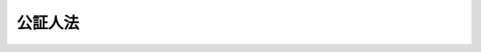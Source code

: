 .. _M41HO053:

========
公証人法
========

.. raw:: html
    
    
    <b>公証人法<br>
    （明治四十一年四月十四日法律第五十三号）</b><br><br><div align="right">最終改正：平成二三年六月二四日法律第七四号</div><br><div align="right"><table width="" border="0"><tr><td><font color="RED">（最終改正までの未施行法令）</font></td></tr><tr><td><a href="/cgi-bin/idxmiseko.cgi?H_RYAKU=%96%be%8e%6c%88%ea%96%40%8c%dc%8e%4f&amp;H_NO=%95%bd%90%ac%93%f1%8f%5c%8e%4f%94%4e%8c%dc%8c%8e%93%f1%8f%5c%8c%dc%93%fa%96%40%97%a5%91%e6%8c%dc%8f%5c%8e%4f%8d%86&amp;H_PATH=/miseko/M41HO053/H23HO053.html" target="inyo">平成二十三年五月二十五日法律第五十三号</a></td><td align="right">（未施行）</td></tr><tr></tr><tr><td align="right">　</td><td></td></tr><tr></tr></table></div>
    <p>　　　<b><a name="1000000000001000000000000000000000000000000000000000000000000000000000000000000">第一章　総則</a>
    </b>
    </p><p>
    </p><div class="item"><b><a name="1000000000000000000000000000000000000000000000000100000000000000000000000000000">第一条</a>
    </b>
    <a name="1000000000000000000000000000000000000000000000000100000000001000000000000000000"></a>
    　公証人ハ当事者其ノ他ノ関係人ノ嘱託ニ因リ左ノ事務ヲ行フ権限ヲ有ス
    <div class="number"><b><a name="1000000000000000000000000000000000000000000000000100000000001000000001000000000">一</a>
    </b>
    　法律行為其ノ他私権ニ関スル事実ニ付公正証書ヲ作成スルコト
    </div>
    <div class="number"><b><a name="1000000000000000000000000000000000000000000000000100000000001000000002000000000">二</a>
    </b>
    　私署証書ニ認証ヲ与フルコト
    </div>
    <div class="number"><b><a name="1000000000000000000000000000000000000000000000000100000000001000000003000000000">三</a>
    </b>
    　<a href="/cgi-bin/idxrefer.cgi?H_FILE=%95%bd%88%ea%8e%b5%96%40%94%aa%98%5a&amp;REF_NAME=%89%ef%8e%d0%96%40&amp;ANCHOR_F=&amp;ANCHOR_T=" target="inyo">会社法</a>
    （平成十七年法律第八十六号）<a href="/cgi-bin/idxrefer.cgi?H_FILE=%95%bd%88%ea%8e%b5%96%40%94%aa%98%5a&amp;REF_NAME=%91%e6%8e%4f%8f%5c%8f%f0%91%e6%88%ea%8d%80&amp;ANCHOR_F=1000000000000000000000000000000000000000000000003000000000001000000000000000000&amp;ANCHOR_T=1000000000000000000000000000000000000000000000003000000000001000000000000000000#1000000000000000000000000000000000000000000000003000000000001000000000000000000" target="inyo">第三十条第一項</a>
    及其ノ準用規定並<a href="/cgi-bin/idxrefer.cgi?H_FILE=%95%bd%88%ea%94%aa%96%40%8e%6c%94%aa&amp;REF_NAME=%88%ea%94%ca%8e%d0%92%63%96%40%90%6c%8b%79%82%d1%88%ea%94%ca%8d%e0%92%63%96%40%90%6c%82%c9%8a%d6%82%b7%82%e9%96%40%97%a5&amp;ANCHOR_F=&amp;ANCHOR_T=" target="inyo">一般社団法人及び一般財団法人に関する法律</a>
    （平成十八年法律第四十八号）<a href="/cgi-bin/idxrefer.cgi?H_FILE=%95%bd%88%ea%94%aa%96%40%8e%6c%94%aa&amp;REF_NAME=%91%e6%8f%5c%8e%4f%8f%f0&amp;ANCHOR_F=1000000000000000000000000000000000000000000000001300000000000000000000000000000&amp;ANCHOR_T=1000000000000000000000000000000000000000000000001300000000000000000000000000000#1000000000000000000000000000000000000000000000001300000000000000000000000000000" target="inyo">第十三条</a>
    及<a href="/cgi-bin/idxrefer.cgi?H_FILE=%95%bd%88%ea%94%aa%96%40%8e%6c%94%aa&amp;REF_NAME=%91%e6%95%53%8c%dc%8f%5c%8c%dc%8f%f0&amp;ANCHOR_F=1000000000000000000000000000000000000000000000015500000000000000000000000000000&amp;ANCHOR_T=1000000000000000000000000000000000000000000000015500000000000000000000000000000#1000000000000000000000000000000000000000000000015500000000000000000000000000000" target="inyo">第百五十五条</a>
    ノ規定ニ依リ定款ニ認証ヲ与フルコト
    </div>
    <div class="number"><b><a name="1000000000000000000000000000000000000000000000000100000000001000000004000000000">四</a>
    </b>
    　電磁的記録（電子的方式、磁気的方式其ノ他人ノ知覚ヲ以テ認識スルコト能ハザル方式（以下電磁的方式ト称ス）ニ依リ作ラルル記録ニシテ電子計算機ニ依ル情報処理ノ用ニ供セラルルモノヲ謂フ以下之ニ同ジ）ニ認証ヲ与フルコト但シ公務員ガ職務上作成シタル電磁的記録以外ノモノニ与フル場合ニ限ル
    </div>
    </div>
    
    <p>
    </p><div class="item"><b><a name="1000000000000000000000000000000000000000000000000200000000000000000000000000000">第二条</a>
    </b>
    <a name="1000000000000000000000000000000000000000000000000200000000001000000000000000000"></a>
    　公証人ノ作成シタル文書又ハ電磁的記録ハ本法及他ノ法律ノ定ムル要件ヲ具備スルニ非サレハ公正ノ効力ヲ有セス
    </div>
    
    <p>
    </p><div class="item"><b><a name="1000000000000000000000000000000000000000000000000300000000000000000000000000000">第三条</a>
    </b>
    <a name="1000000000000000000000000000000000000000000000000300000000001000000000000000000"></a>
    　公証人ハ正当ノ理由アルニ非サレハ嘱託ヲ拒ムコトヲ得ス
    </div>
    
    <p>
    </p><div class="item"><b><a name="1000000000000000000000000000000000000000000000000400000000000000000000000000000">第四条</a>
    </b>
    <a name="1000000000000000000000000000000000000000000000000400000000001000000000000000000"></a>
    　公証人ハ法律ニ別段ノ定アル場合ヲ除クノ外其ノ取扱ヒタル事件ヲ漏泄スルコトヲ得ス但シ嘱託人ノ同意ヲ得タルトキハ此ノ限ニ在ラス
    </div>
    
    <p>
    </p><div class="item"><b><a name="1000000000000000000000000000000000000000000000000500000000000000000000000000000">第五条</a>
    </b>
    <a name="1000000000000000000000000000000000000000000000000500000000001000000000000000000"></a>
    　公証人ハ他ノ公務ヲ兼ネ、商業ヲ営ミ又ハ商事会社若ハ営利ヲ目的トスル社団法人ノ代表者若ハ使用人ト為ルコトヲ得ス但シ法務大臣ノ許可ヲ得タルトキハ此ノ限ニ在ラス
    </div>
    
    <p>
    </p><div class="item"><b><a name="1000000000000000000000000000000000000000000000000600000000000000000000000000000">第六条</a>
    </b>
    <a name="1000000000000000000000000000000000000000000000000600000000001000000000000000000"></a>
    　削除
    </div>
    
    <p>
    </p><div class="item"><b><a name="1000000000000000000000000000000000000000000000000700000000000000000000000000000">第七条</a>
    </b>
    <a name="1000000000000000000000000000000000000000000000000700000000001000000000000000000"></a>
    　公証人ハ嘱託人ヨリ手数料、送達ニ要スル料金、第五十七条ノ三ノ登記ノ手数料相当額（第三項ニ於テ登記手数料ト称ス）、日当及旅費ヲ受ク
    </div>
    <div class="item"><b><a name="1000000000000000000000000000000000000000000000000700000000002000000000000000000">○２</a>
    </b>
    公証人ハ前項ニ記載シタルモノヲ除クノ外何等ノ名義ヲ以テスルモ其ノ取扱ヒタル事件ニ関シテ報酬ヲ受クルコトヲ得ス
    </div>
    <div class="item"><b><a name="1000000000000000000000000000000000000000000000000700000000003000000000000000000">○３</a>
    </b>
    　手数料、送達ニ要スル料金、登記手数料、日当及旅費ニ関スル規程ハ政令ヲ以テ之ヲ定ム
    </div>
    
    <p>
    </p><div class="item"><b><a name="1000000000000000000000000000000000000000000000000700200000000000000000000000000">第七条ノ二</a>
    </b>
    <a name="1000000000000000000000000000000000000000000000000700200000001000000000000000000"></a>
    　本法及他ノ法令ニ依リ公証人ガ行フコトトセラレタル電磁的記録ニ関スル事務ハ法務大臣ノ指定シタル公証人（以下指定公証人ト称ス）之ヲ取扱フ
    </div>
    <div class="item"><b><a name="1000000000000000000000000000000000000000000000000700200000002000000000000000000">○２</a>
    </b>
    前項ノ指定ハ告示シテ之ヲ為ス
    </div>
    <div class="item"><b><a name="1000000000000000000000000000000000000000000000000700200000003000000000000000000">○３</a>
    </b>
    第六章ノ規定ハ本法及他ノ法令ノ定ムルトコロニ依リ指定公証人ガ行フ電磁的記録ニ関スル事務ニ付テハ之ヲ適用セズ
    </div>
    <div class="item"><b><a name="1000000000000000000000000000000000000000000000000700200000004000000000000000000">○４</a>
    </b>
    本法ニ規定スルモノノ外指定公証人ガ行フ電磁的記録ニ関スル事務ニ付テハ法務省令ヲ以テ之ヲ定ム
    </div>
    
    <p>
    </p><div class="item"><b><a name="1000000000000000000000000000000000000000000000000800000000000000000000000000000">第八条</a>
    </b>
    <a name="1000000000000000000000000000000000000000000000000800000000001000000000000000000"></a>
    　法務局若ハ地方法務局又ハ其ノ支局ノ管轄区域内ニ公証人ナキ場合又ハ公証人其ノ職務ヲ行フコト能ハサル場合ニ於テハ法務大臣ハ当該法務局若ハ地方法務局又ハ其ノ支局ニ勤務スル法務事務官ヲシテ管轄区域内ニ於テ公証人ノ職務ヲ行ハシムルコトヲ得
    </div>
    
    <p>
    </p><div class="item"><b><a name="1000000000000000000000000000000000000000000000000900000000000000000000000000000">第九条</a>
    </b>
    <a name="1000000000000000000000000000000000000000000000000900000000001000000000000000000"></a>
    　本法及他ノ法令中公証人ノ職務ニ関スル規定ハ公証人ノ職務ヲ行フ法務事務官ニ之ヲ準用ス但シ第七条ニ依ル手数料、日当及旅費ハ国庫ノ収入トス
    </div>
    
    
    <p>　　　<b><a name="1000000000002000000000000000000000000000000000000000000000000000000000000000000">第二章　任免及所属</a>
    </b>
    </p><p>
    </p><div class="item"><b><a name="1000000000000000000000000000000000000000000000001000000000000000000000000000000">第十条</a>
    </b>
    <a name="1000000000000000000000000000000000000000000000001000000000001000000000000000000"></a>
    　公証人ハ法務局又ハ地方法務局ノ所属トス
    </div>
    <div class="item"><b><a name="1000000000000000000000000000000000000000000000001000000000002000000000000000000">○２</a>
    </b>
    各法務局又ハ地方法務局ニ所属スル公証人ノ員数ハ法務局若ハ地方法務局又ハ其ノ支局ノ管轄区域毎ニ法務大臣之ヲ定ム
    </div>
    
    <p>
    </p><div class="item"><b><a name="1000000000000000000000000000000000000000000000001100000000000000000000000000000">第十一条</a>
    </b>
    <a name="1000000000000000000000000000000000000000000000001100000000001000000000000000000"></a>
    　公証人ハ法務大臣之ヲ任シ及其ノ属スヘキ法務局又ハ地方法務局ヲ指定ス
    </div>
    
    <p>
    </p><div class="item"><b><a name="1000000000000000000000000000000000000000000000001200000000000000000000000000000">第十二条</a>
    </b>
    <a name="1000000000000000000000000000000000000000000000001200000000001000000000000000000"></a>
    　左ノ条件ヲ具備スル者ニ非サレハ公証人ニ任セラルルコトヲ得ス
    <div class="number"><b><a name="1000000000000000000000000000000000000000000000001200000000001000000001000000000">一</a>
    </b>
    　日本国民ニシテ成年者タルコト
    </div>
    <div class="number"><b><a name="1000000000000000000000000000000000000000000000001200000000001000000002000000000">二</a>
    </b>
    　一定ノ試験ニ合格シタル後六月以上公証人見習トシテ実地修習ヲ為シタルコト
    </div>
    </div>
    <div class="item"><b><a name="1000000000000000000000000000000000000000000000001200000000002000000000000000000">○２</a>
    </b>
    試験及実地修習ニ関スル規程ハ法務大臣之ヲ定ム
    </div>
    
    <p>
    </p><div class="item"><b><a name="1000000000000000000000000000000000000000000000001300000000000000000000000000000">第十三条</a>
    </b>
    <a name="1000000000000000000000000000000000000000000000001300000000001000000000000000000"></a>
    　裁判官（簡易裁判所判事ヲ除ク）、検察官（副検事ヲ除ク）又ハ弁護士タルノ資格ヲ有スル者ハ試験及実地修習ヲ経スシテ公証人ニ任セラルルコトヲ得
    </div>
    
    <p>
    </p><div class="item"><b><a name="1000000000000000000000000000000000000000000000001300200000000000000000000000000">第十三条ノ二</a>
    </b>
    <a name="1000000000000000000000000000000000000000000000001300200000001000000000000000000"></a>
    　法務大臣ハ当分ノ間多年法務ニ携ハリ前条ノ者ニ準スル学識経験ヲ有スル者ニシテ政令ヲ以テ定ムル審議会等（<a href="/cgi-bin/idxrefer.cgi?H_FILE=%8f%ba%93%f1%8e%4f%96%40%88%ea%93%f1%81%5a&amp;REF_NAME=%8d%91%89%c6%8d%73%90%ad%91%67%90%44%96%40&amp;ANCHOR_F=&amp;ANCHOR_T=" target="inyo">国家行政組織法</a>
    （昭和二十三年法律第百二十号）<a href="/cgi-bin/idxrefer.cgi?H_FILE=%8f%ba%93%f1%8e%4f%96%40%88%ea%93%f1%81%5a&amp;REF_NAME=%91%e6%94%aa%8f%f0&amp;ANCHOR_F=1000000000000000000000000000000000000000000000000800000000000000000000000000000&amp;ANCHOR_T=1000000000000000000000000000000000000000000000000800000000000000000000000000000#1000000000000000000000000000000000000000000000000800000000000000000000000000000" target="inyo">第八条</a>
    ニ定ムル機関ヲ謂フ）ノ選考ヲ経タル者ヲ試験及実地修習ヲ経スシテ公証人ニ任スルコトヲ得但シ第八条ニ規定スル場合ニ限ル
    </div>
    
    <p>
    </p><div class="item"><b><a name="1000000000000000000000000000000000000000000000001400000000000000000000000000000">第十四条</a>
    </b>
    <a name="1000000000000000000000000000000000000000000000001400000000001000000000000000000"></a>
    　左ニ掲クル者ハ公証人ニ任セラルルコトヲ得ス
    <div class="number"><b><a name="1000000000000000000000000000000000000000000000001400000000001000000001000000000">一</a>
    </b>
    　禁錮以上ノ刑ニ処セラレタル者但シ二年以下ノ禁錮ニ処セラレタル者ニシテ刑ノ執行ヲ終リ又ハ其ノ執行ヲ受クルコトナキニ至リタルトキハ此ノ限ニ在ラス
    </div>
    <div class="number"><b><a name="1000000000000000000000000000000000000000000000001400000000001000000002000000000">二</a>
    </b>
    　破産手続開始ノ決定ヲ受ケ復権セサル者
    </div>
    <div class="number"><b><a name="1000000000000000000000000000000000000000000000001400000000001000000003000000000">三</a>
    </b>
    　罷免ノ裁判ヲ受ケタル者、懲戒ノ処分ニ因リ免官若ハ免職セラレタル者又ハ<a href="/cgi-bin/idxrefer.cgi?H_FILE=%8f%ba%93%f1%8e%6c%96%40%93%f1%81%5a%8c%dc&amp;REF_NAME=%95%d9%8c%ec%8e%6d%96%40&amp;ANCHOR_F=&amp;ANCHOR_T=" target="inyo">弁護士法</a>
    ニ依リ除名セラレタル者ニシテ罷免、免官、免職又ハ除名後二年ヲ経過セサル者
    </div>
    </div>
    
    <p>
    </p><div class="item"><b><a name="1000000000000000000000000000000000000000000000001500000000000000000000000000000">第十五条</a>
    </b>
    <a name="1000000000000000000000000000000000000000000000001500000000001000000000000000000"></a>
    　法務大臣ハ左ノ場合ニ於テ公証人ヲ免スルコトヲ得
    <div class="number"><b><a name="1000000000000000000000000000000000000000000000001500000000001000000001000000000">一</a>
    </b>
    　公証人免職ヲ願出テタルトキ
    </div>
    <div class="number"><b><a name="1000000000000000000000000000000000000000000000001500000000001000000002000000000">二</a>
    </b>
    　公証人期間内ニ身元保証金又ハ其ノ補充額ヲ納メサルトキ
    </div>
    <div class="number"><b><a name="1000000000000000000000000000000000000000000000001500000000001000000003000000000">三</a>
    </b>
    　公証人年齢七十歳ニ達シタルトキ
    </div>
    <div class="number"><b><a name="1000000000000000000000000000000000000000000000001500000000001000000004000000000">四</a>
    </b>
    　公証人身体又ハ精神ノ衰弱ニ因リ其ノ職務ヲ執ルコト能ハサルニ至リタルトキ
    </div>
    </div>
    <div class="item"><b><a name="1000000000000000000000000000000000000000000000001500000000002000000000000000000">○２</a>
    </b>
    前項第四号ノ場合ニ於テハ第十三条ノ二ノ政令ヲ以テ定ムル審議会等ノ議決ヲ経ヘシ
    </div>
    
    <p>
    </p><div class="item"><b><a name="1000000000000000000000000000000000000000000000001600000000000000000000000000000">第十六条</a>
    </b>
    <a name="1000000000000000000000000000000000000000000000001600000000001000000000000000000"></a>
    　公証人第十四条第一号又ハ第二号ニ該当スルニ至リタルトキハ当然其ノ職ヲ失フ
    </div>
    
    
    <p>　　　<b><a name="1000000000003000000000000000000000000000000000000000000000000000000000000000000">第三章　職務執行ニ関スル通則</a>
    </b>
    </p><p>
    </p><div class="item"><b><a name="1000000000000000000000000000000000000000000000001700000000000000000000000000000">第十七条</a>
    </b>
    <a name="1000000000000000000000000000000000000000000000001700000000001000000000000000000"></a>
    　公証人ノ職務執行ノ区域ハ其ノ所属スル法務局又ハ地方法務局ノ管轄区域ニ依ル
    </div>
    
    <p>
    </p><div class="item"><b><a name="1000000000000000000000000000000000000000000000001800000000000000000000000000000">第十八条</a>
    </b>
    <a name="1000000000000000000000000000000000000000000000001800000000001000000000000000000"></a>
    　公証人ハ法務大臣ノ指定シタル地ニ其ノ役場ヲ設クヘシ
    </div>
    <div class="item"><b><a name="1000000000000000000000000000000000000000000000001800000000002000000000000000000">○２</a>
    </b>
    公証人ハ役場ニ於テ其ノ職務ヲ行フコトヲ要ス但シ事件ノ性質カ之ヲ許ササル場合又ハ法令ニ別段ノ定アル場合ハ此ノ限ニ在ラス
    </div>
    
    <p>
    </p><div class="item"><b><a name="1000000000000000000000000000000000000000000000001900000000000000000000000000000">第十九条</a>
    </b>
    <a name="1000000000000000000000000000000000000000000000001900000000001000000000000000000"></a>
    　公証人ハ任命ノ辞令書ヲ受ケタル日ヨリ十五日以内ニ其ノ所属スル法務局又ハ地方法務局ニ身元保証金ヲ納ムヘシ
    </div>
    <div class="item"><b><a name="1000000000000000000000000000000000000000000000001900000000002000000000000000000">○２</a>
    </b>
    身元保証金ノ額ハ政令ヲ以テ之ヲ定ム
    </div>
    <div class="item"><b><a name="1000000000000000000000000000000000000000000000001900000000003000000000000000000">○３</a>
    </b>
    身元保証金ノ額ニ不足ヲ生シ補充ノ命令ヲ受ケタルトキハ其ノ命令ヲ受ケタル日ヨリ三十日以内ニ其ノ不足額ヲ補充スヘシ
    </div>
    <div class="item"><b><a name="1000000000000000000000000000000000000000000000001900000000004000000000000000000">○４</a>
    </b>
    公証人身元保証金ヲ納メサル間ハ其ノ職務ヲ行フコトヲ得ス
    </div>
    
    <p>
    </p><div class="item"><b><a name="1000000000000000000000000000000000000000000000002000000000000000000000000000000">第二十条</a>
    </b>
    <a name="1000000000000000000000000000000000000000000000002000000000001000000000000000000"></a>
    　身元保証金ヲ還付スヘキ場合ニ於テハ其ノ身元保証金ノ上ニ権利ヲ有スル者ニ対シ六月ヲ下ラサル期間内ニ申出ツヘキ旨ヲ公告スヘシ
    </div>
    <div class="item"><b><a name="1000000000000000000000000000000000000000000000002000000000002000000000000000000">○２</a>
    </b>
    身元保証金ハ前項ノ期間ヲ経過スルニ非サレハ之ヲ還付セス
    </div>
    <div class="item"><b><a name="1000000000000000000000000000000000000000000000002000000000003000000000000000000">○３</a>
    </b>
    身元保証金ハ他ノ公課及債権ニ先チテ之ヲ第一項ノ公告費用ニ充ツ
    </div>
    
    <p>
    </p><div class="item"><b><a name="1000000000000000000000000000000000000000000000002100000000000000000000000000000">第二十一条</a>
    </b>
    <a name="1000000000000000000000000000000000000000000000002100000000001000000000000000000"></a>
    　公証人ハ其ノ職印ノ印鑑ニ氏名ヲ自署シ之ヲ其ノ所属スル法務局又ハ地方法務局ニ差出スヘシ
    </div>
    <div class="item"><b><a name="1000000000000000000000000000000000000000000000002100000000002000000000000000000">○２</a>
    </b>
    公証人前項ノ印鑑ヲ差出ササル間ハ其ノ職務ヲ行フコトヲ得ス
    </div>
    
    <p>
    </p><div class="item"><b><a name="1000000000000000000000000000000000000000000000002200000000000000000000000000000">第二十二条</a>
    </b>
    <a name="1000000000000000000000000000000000000000000000002200000000001000000000000000000"></a>
    　公証人ハ左ノ場合ニ於テ其ノ職務ヲ行フコトヲ得ス
    <div class="number"><b><a name="1000000000000000000000000000000000000000000000002200000000001000000001000000000">一</a>
    </b>
    　嘱託人、其ノ代理人又ハ嘱託セラレタル事項ニ付利害ノ関係ヲ有スル者ノ配偶者、四親等内ノ親族又ハ同居ノ親族タルトキ親族関係カ止ミタル後亦同シ
    </div>
    <div class="number"><b><a name="1000000000000000000000000000000000000000000000002200000000001000000002000000000">二</a>
    </b>
    　嘱託人又ハ其ノ代理人ノ法定代理人、保佐人又ハ補助人タルトキ
    </div>
    <div class="number"><b><a name="1000000000000000000000000000000000000000000000002200000000001000000003000000000">三</a>
    </b>
    　嘱託セラレタル事項ニ付利害ノ関係ヲ有スルトキ
    </div>
    <div class="number"><b><a name="1000000000000000000000000000000000000000000000002200000000001000000004000000000">四</a>
    </b>
    　嘱託セラレタル事項ニ付代理人若ハ輔佐人タルトキ又ハ代理人若ハ輔佐人タリシトキ
    </div>
    </div>
    
    <p>
    </p><div class="item"><b><a name="1000000000000000000000000000000000000000000000002300000000000000000000000000000">第二十三条</a>
    </b>
    <a name="1000000000000000000000000000000000000000000000002300000000001000000000000000000"></a>
    　公証人職務上署名スルトキハ其ノ職名、所属及役場所在地ヲ記載スヘシ
    </div>
    
    <p>
    </p><div class="item"><b><a name="1000000000000000000000000000000000000000000000002400000000000000000000000000000">第二十四条</a>
    </b>
    <a name="1000000000000000000000000000000000000000000000002400000000001000000000000000000"></a>
    　公証人ハ其ノ所属スル法務局又ハ地方法務局ノ長ノ認可ヲ受ケテ書記ヲ置キ執務ノ補助ヲ為サシムルコトヲ得
    </div>
    <div class="item"><b><a name="1000000000000000000000000000000000000000000000002400000000002000000000000000000">○２</a>
    </b>
    前項ノ認可ハ必要ナル場合ニ於テハ何時ニテモ之ヲ取消スコトヲ得
    </div>
    
    <p>
    </p><div class="item"><b><a name="1000000000000000000000000000000000000000000000002500000000000000000000000000000">第二十五条</a>
    </b>
    <a name="1000000000000000000000000000000000000000000000002500000000001000000000000000000"></a>
    　公証人ノ作成シタル証書ノ原本及其ノ附属書類、第五十八条ノ二第四項ノ規定ニ依リ公証人ノ保存スル証書及其ノ附属書類、第六十二条ノ三第三項ノ規定ニ依リ公証人ノ保存スル定款及其ノ附属書類並法令ニ依リ公証人ノ調製シタル帳簿ハ事変ヲ避クル為ニスル場合ヲ除クノ外之ヲ役場外ニ持出スコトヲ得ス但シ裁判所ノ命令又ハ嘱託アリタルトキハ此ノ限ニ在ラス
    </div>
    <div class="item"><b><a name="1000000000000000000000000000000000000000000000002500000000002000000000000000000">○２</a>
    </b>
    前項ノ書類ノ保存及廃毀ニ関スル規程ハ法務大臣之ヲ定ム
    </div>
    
    
    <p>　　　<b><a name="1000000000004000000000000000000000000000000000000000000000000000000000000000000">第四章　証書ノ作成</a>
    </b>
    </p><p>
    </p><div class="item"><b><a name="1000000000000000000000000000000000000000000000002600000000000000000000000000000">第二十六条</a>
    </b>
    <a name="1000000000000000000000000000000000000000000000002600000000001000000000000000000"></a>
    　公証人ハ法令ニ違反シタル事項、無効ノ法律行為及行為能力ノ制限ニ因リテ取消スコトヲ得ヘキ法律行為ニ付証書ヲ作成スルコトヲ得ス
    </div>
    
    <p>
    </p><div class="item"><b><a name="1000000000000000000000000000000000000000000000002700000000000000000000000000000">第二十七条</a>
    </b>
    <a name="1000000000000000000000000000000000000000000000002700000000001000000000000000000"></a>
    　公証人ハ日本語ヲ用ウル証書ニ非サレハ之ヲ作成スルコトヲ得ス
    </div>
    
    <p>
    </p><div class="item"><b><a name="1000000000000000000000000000000000000000000000002800000000000000000000000000000">第二十八条</a>
    </b>
    <a name="1000000000000000000000000000000000000000000000002800000000001000000000000000000"></a>
    　公証人証書ヲ作成スルニハ嘱託人ノ氏名ヲ知リ且之ト面識アルコトヲ要ス
    </div>
    <div class="item"><b><a name="1000000000000000000000000000000000000000000000002800000000002000000000000000000">○２</a>
    </b>
    公証人嘱託人ノ氏名ヲ知ラス又ハ之ト面識ナキトキハ官公署ノ作成シタル印鑑証明書ノ提出其ノ他之ニ準スヘキ確実ナル方法ニ依リ其ノ人違ナキコトヲ証明セシムルコトヲ要ス
    </div>
    <div class="item"><b><a name="1000000000000000000000000000000000000000000000002800000000003000000000000000000">○３</a>
    </b>
    急迫ナル場合ニ於テ公証人証書ヲ作成スルトキハ前項ノ手続ハ証書ヲ作成シタル後三日内ニ証書ノ作成ニ関スル規定ニ依リ之ヲ為スコトヲ得
    </div>
    <div class="item"><b><a name="1000000000000000000000000000000000000000000000002800000000004000000000000000000">○４</a>
    </b>
    前項ノ手続ヲ為シタルトキハ証書ハ急迫ナル場合ニ非サルカ為其ノ効力ヲ妨ケラルルコトナシ
    </div>
    
    <p>
    </p><div class="item"><b><a name="1000000000000000000000000000000000000000000000002900000000000000000000000000000">第二十九条</a>
    </b>
    <a name="1000000000000000000000000000000000000000000000002900000000001000000000000000000"></a>
    　嘱託人日本語ヲ解セサル場合又ハ聾者若ハ唖者其ノ他言語ヲ発スルコト能ハサル者ニシテ文字ヲ解セサル場合ニ於テ公証人証書ヲ作成スルニハ通事ヲ立会ハシムルコトヲ要ス
    </div>
    
    <p>
    </p><div class="item"><b><a name="1000000000000000000000000000000000000000000000003000000000000000000000000000000">第三十条</a>
    </b>
    <a name="1000000000000000000000000000000000000000000000003000000000001000000000000000000"></a>
    　嘱託人盲者ナル場合又ハ文字ヲ解セサル場合ニ於テ公証人証書ヲ作成スルニハ立会人ヲ立会ハシムルコトヲ要ス
    </div>
    <div class="item"><b><a name="1000000000000000000000000000000000000000000000003000000000002000000000000000000">○２</a>
    </b>
    前項ノ規定ハ嘱託人立会人ヲ立会ハシムルコトヲ請求シタル場合ニ之ヲ準用ス
    </div>
    
    <p>
    </p><div class="item"><b><a name="1000000000000000000000000000000000000000000000003100000000000000000000000000000">第三十一条</a>
    </b>
    <a name="1000000000000000000000000000000000000000000000003100000000001000000000000000000"></a>
    　代理人ニ依リ嘱託セラレタル場合ニ於テハ前三条ノ規定ハ其ノ代理人ニ之ヲ適用ス
    </div>
    
    <p>
    </p><div class="item"><b><a name="1000000000000000000000000000000000000000000000003200000000000000000000000000000">第三十二条</a>
    </b>
    <a name="1000000000000000000000000000000000000000000000003200000000001000000000000000000"></a>
    　代理人ニ依リ嘱託セラレタル場合ニ於テ公証人証書ヲ作成スルニハ其ノ代理人ノ権限ヲ証スヘキ証書ヲ提出セシメ其ノ権限ヲ証明セシムルコトヲ要ス
    </div>
    <div class="item"><b><a name="1000000000000000000000000000000000000000000000003200000000002000000000000000000">○２</a>
    </b>
    前項ノ証書カ認証ヲ受ケサル私署証書ナルトキハ其ノ証書ノ外官公署ノ作成シタル印鑑又ハ署名ニ関スル証明書ヲ提出セシメ証書ノ真正ナルコトヲ証明セシムルコトヲ要ス但シ当該公証人ノ保存スル書類ニ依リ証書ノ真正ナルコト明ナル場合ハ此ノ限ニ在ラス
    </div>
    <div class="item"><b><a name="1000000000000000000000000000000000000000000000003200000000003000000000000000000">○３</a>
    </b>
    証書ノ作成ニ関スル規定ニ依リ代理又ハ其ノ方式ノ欠缺ヲ追完シタルトキハ証書ハ其ノ欠缺アリタルカ為効力ヲ妨ケラルルコトナシ
    </div>
    
    <p>
    </p><div class="item"><b><a name="1000000000000000000000000000000000000000000000003300000000000000000000000000000">第三十三条</a>
    </b>
    <a name="1000000000000000000000000000000000000000000000003300000000001000000000000000000"></a>
    　第三者ノ許可又ハ同意ヲ要スヘキ法律行為ニ付公証人証書ヲ作成スルニハ其ノ許可又ハ同意アリタルコトヲ証スヘキ証書ヲ提出セシメ其ノ許可又ハ同意ヲ証明セシムルコトヲ要ス
    </div>
    <div class="item"><b><a name="1000000000000000000000000000000000000000000000003300000000002000000000000000000">○２</a>
    </b>
    前条第二項及第三項ノ規定ハ前項ノ場合ニ之ヲ準用ス
    </div>
    
    <p>
    </p><div class="item"><b><a name="1000000000000000000000000000000000000000000000003400000000000000000000000000000">第三十四条</a>
    </b>
    <a name="1000000000000000000000000000000000000000000000003400000000001000000000000000000"></a>
    　通事及立会人ハ嘱託人又ハ其ノ代理人之ヲ選定スルコトヲ要ス
    </div>
    <div class="item"><b><a name="1000000000000000000000000000000000000000000000003400000000002000000000000000000">○２</a>
    </b>
    立会人ハ通事ヲ兼ヌルコトヲ得
    </div>
    <div class="item"><b><a name="1000000000000000000000000000000000000000000000003400000000003000000000000000000">○３</a>
    </b>
    左ニ掲クル者ハ立会人タルコトヲ得ス但シ第三十条第二項ノ場合ハ此ノ限ニ在ラス
    <div class="number"><b><a name="1000000000000000000000000000000000000000000000003400000000003000000001000000000">一</a>
    </b>
    　未成年者
    </div>
    <div class="number"><b><a name="1000000000000000000000000000000000000000000000003400000000003000000002000000000">二</a>
    </b>
    　第十四条ニ掲ケタル者
    </div>
    <div class="number"><b><a name="1000000000000000000000000000000000000000000000003400000000003000000003000000000">三</a>
    </b>
    　自ラ署名スルコト能ハサル者
    </div>
    <div class="number"><b><a name="1000000000000000000000000000000000000000000000003400000000003000000004000000000">四</a>
    </b>
    　嘱託事項ニ付利害ノ関係ヲ有スル者
    </div>
    <div class="number"><b><a name="1000000000000000000000000000000000000000000000003400000000003000000005000000000">五</a>
    </b>
    　嘱託事項ニ付代理人若ハ輔佐人タル者又ハ代理人若ハ輔佐人タリシ者
    </div>
    <div class="number"><b><a name="1000000000000000000000000000000000000000000000003400000000003000000006000000000">六</a>
    </b>
    　公証人又ハ嘱託人若ハ其ノ代理人ノ配偶者、四親等内ノ親族、法定代理人、保佐人、補助人、雇人又ハ同居人
    </div>
    <div class="number"><b><a name="1000000000000000000000000000000000000000000000003400000000003000000007000000000">七</a>
    </b>
    　公証人ノ書記
    </div>
    </div>
    
    <p>
    </p><div class="item"><b><a name="1000000000000000000000000000000000000000000000003500000000000000000000000000000">第三十五条</a>
    </b>
    <a name="1000000000000000000000000000000000000000000000003500000000001000000000000000000"></a>
    　公証人証書ヲ作成スルニハ其ノ聴取シタル陳述、其ノ目撃シタル状況其ノ他自ラ実験シタル事実ヲ録取シ且其ノ実験ノ方法ヲ記載シテ之ヲ為スコトヲ要ス
    </div>
    
    <p>
    </p><div class="item"><b><a name="1000000000000000000000000000000000000000000000003600000000000000000000000000000">第三十六条</a>
    </b>
    <a name="1000000000000000000000000000000000000000000000003600000000001000000000000000000"></a>
    　公証人ノ作成スル証書ニハ其ノ本旨ノ外左ノ事項ヲ記載スルコトヲ要ス
    <div class="number"><b><a name="1000000000000000000000000000000000000000000000003600000000001000000001000000000">一</a>
    </b>
    　証書ノ番号
    </div>
    <div class="number"><b><a name="1000000000000000000000000000000000000000000000003600000000001000000002000000000">二</a>
    </b>
    　嘱託人ノ住所、職業、氏名及年齢若法人ナルトキハ其ノ名称及事務所
    </div>
    <div class="number"><b><a name="1000000000000000000000000000000000000000000000003600000000001000000003000000000">三</a>
    </b>
    　代理人ニ依リ嘱託セラレタルトキハ其ノ旨並其ノ代理人ノ住所、職業、氏名及年齢
    </div>
    <div class="number"><b><a name="1000000000000000000000000000000000000000000000003600000000001000000004000000000">四</a>
    </b>
    　嘱託人又ハ其ノ代理人ノ氏名ヲ知リ且之ト面識アルトキハ其ノ旨
    </div>
    <div class="number"><b><a name="1000000000000000000000000000000000000000000000003600000000001000000005000000000">五</a>
    </b>
    　第三者ノ許可又ハ同意アリタルトキハ其ノ旨及其ノ事由並其ノ第三者ノ住所、職業、氏名及年齢若法人ナルトキハ其ノ名称及事務所
    </div>
    <div class="number"><b><a name="1000000000000000000000000000000000000000000000003600000000001000000006000000000">六</a>
    </b>
    　印鑑証明書ノ提出其ノ他之ニ準スヘキ確実ナル方法ニ依リ人違ナキコトヲ証明セシメ又ハ印鑑若ハ署名ニ関スル証明書ヲ提出セシメテ証書ノ真正ナルコトヲ証明セシメタルトキハ其ノ旨及其ノ事由
    </div>
    <div class="number"><b><a name="1000000000000000000000000000000000000000000000003600000000001000000007000000000">七</a>
    </b>
    　第三十二条第二項但書ノ場合ハ其ノ旨及其ノ事由
    </div>
    <div class="number"><b><a name="1000000000000000000000000000000000000000000000003600000000001000000008000000000">八</a>
    </b>
    　急迫ナル場合ニ於テ人違ナキコトヲ証明セシメサリシトキハ其ノ旨
    </div>
    <div class="number"><b><a name="1000000000000000000000000000000000000000000000003600000000001000000009000000000">九</a>
    </b>
    　通事又ハ立会人ヲ立会ハシメタルトキハ其ノ旨及其ノ事由並其ノ通事又ハ立会人ノ住所、職業、氏名及年齢
    </div>
    <div class="number"><b><a name="1000000000000000000000000000000000000000000000003600000000001000000010000000000">十</a>
    </b>
    　作成ノ年月日及場所
    </div>
    </div>
    
    <p>
    </p><div class="item"><b><a name="1000000000000000000000000000000000000000000000003700000000000000000000000000000">第三十七条</a>
    </b>
    <a name="1000000000000000000000000000000000000000000000003700000000001000000000000000000"></a>
    　公証人証書ヲ作成スルニハ普通平易ノ語ヲ用井字画ヲ明瞭ナラシムヘシ
    </div>
    <div class="item"><b><a name="1000000000000000000000000000000000000000000000003700000000002000000000000000000">○２</a>
    </b>
    接続スヘキ字行ニ空白アルトキハ墨線ヲ以テ之ヲ接続セシムヘシ
    </div>
    <div class="item"><b><a name="1000000000000000000000000000000000000000000000003700000000003000000000000000000">○３</a>
    </b>
    数量、年月日及番号ヲ記載スルニハ壱弐参拾ノ字ヲ用ウヘシ
    </div>
    
    <p>
    </p><div class="item"><b><a name="1000000000000000000000000000000000000000000000003800000000000000000000000000000">第三十八条</a>
    </b>
    <a name="1000000000000000000000000000000000000000000000003800000000001000000000000000000"></a>
    　証書ノ文字ハ之ヲ改竄スルコトヲ得ス
    </div>
    <div class="item"><b><a name="1000000000000000000000000000000000000000000000003800000000002000000000000000000">○２</a>
    </b>
    証書ニ文字ヲ挿入スルトキハ其ノ字数及其ノ箇所ヲ欄外又ハ末尾ノ余白ニ記載シ公証人及嘱託人又ハ其ノ代理人之ニ捺印スルコトヲ要ス
    </div>
    <div class="item"><b><a name="1000000000000000000000000000000000000000000000003800000000003000000000000000000">○３</a>
    </b>
    証書ノ文字ヲ削除スルトキハ其ノ文字ハ尚明ニ読得ヘキ為字体ヲ存シ削除シタル字数及箇所ヲ欄外又ハ末尾ノ余白ニ記載シ公証人及嘱託人又ハ其ノ代理人之ニ捺印スルコトヲ要ス
    </div>
    <div class="item"><b><a name="1000000000000000000000000000000000000000000000003800000000004000000000000000000">○４</a>
    </b>
    前三項ノ規定ニ違反シテ為シタル訂正ハ其ノ効力ヲ有セス
    </div>
    
    <p>
    </p><div class="item"><b><a name="1000000000000000000000000000000000000000000000003900000000000000000000000000000">第三十九条</a>
    </b>
    <a name="1000000000000000000000000000000000000000000000003900000000001000000000000000000"></a>
    　公証人ハ其ノ作成シタル証書ヲ列席者ニ読聞カセ又ハ閲覧セシメ嘱託人又ハ其ノ代理人ノ承認ヲ得且其ノ旨ヲ証書ニ記載スルコトヲ要ス
    </div>
    <div class="item"><b><a name="1000000000000000000000000000000000000000000000003900000000002000000000000000000">○２</a>
    </b>
    通事ヲ立会ハシメタル場合ニ於テハ前項ノ外通事ヲシテ証書ノ趣旨ヲ通訳セシメ且其ノ旨ヲ証書ニ記載スルコトヲ要ス
    </div>
    <div class="item"><b><a name="1000000000000000000000000000000000000000000000003900000000003000000000000000000">○３</a>
    </b>
    前二項ノ記載ヲ為シタルトキハ公証人及列席者各自証書ニ署名捺印スルコトヲ要ス
    </div>
    <div class="item"><b><a name="1000000000000000000000000000000000000000000000003900000000004000000000000000000">○４</a>
    </b>
    列席者ニシテ署名スルコト能ハサル者アルトキハ其ノ旨ヲ証書ニ記載シ公証人之ニ捺印スルコトヲ要ス
    </div>
    <div class="item"><b><a name="1000000000000000000000000000000000000000000000003900000000005000000000000000000">○５</a>
    </b>
    証書数葉ニ渉ルトキハ公証人ハ毎葉ノ綴目ニ契印ヲ為スコトヲ要ス
    </div>
    
    <p>
    </p><div class="item"><b><a name="1000000000000000000000000000000000000000000000004000000000000000000000000000000">第四十条</a>
    </b>
    <a name="1000000000000000000000000000000000000000000000004000000000001000000000000000000"></a>
    　公証人ノ作成スル証書ニ他ノ書面ヲ引用シ且之ヲ其ノ証書ニ添附スルトキハ公証人其ノ証書ト添附書面トノ綴目ニ契印ヲ為スコトヲ要ス
    </div>
    <div class="item"><b><a name="1000000000000000000000000000000000000000000000004000000000002000000000000000000">○２</a>
    </b>
    前三条ノ規定ハ前項ノ添附書面ニ之ヲ準用ス
    </div>
    <div class="item"><b><a name="1000000000000000000000000000000000000000000000004000000000003000000000000000000">○３</a>
    </b>
    前二項ニ依ル添附書面ハ公証人ノ作成シタル証書ノ一部ト看做ス
    </div>
    
    <p>
    </p><div class="item"><b><a name="1000000000000000000000000000000000000000000000004100000000000000000000000000000">第四十一条</a>
    </b>
    <a name="1000000000000000000000000000000000000000000000004100000000001000000000000000000"></a>
    　代理人ノ権限ヲ証スヘキ証書、官公署ノ証明書、第三者ノ許可又ハ同意ヲ証スヘキ証書其ノ他ノ附属書類ハ公証人ノ作成シタル証書ニ之ヲ連綴スヘシ但シ嘱託人ヨリ附属書類ノ原本ノ還付ヲ請求シタルトキハ其ノ謄本ヲ原本ニ代ヘテ連綴スルコトヲ得
    </div>
    <div class="item"><b><a name="1000000000000000000000000000000000000000000000004100000000002000000000000000000">○２</a>
    </b>
    公証人ハ証書ト其ノ附属書類トノ綴目及附属書類相互ノ綴目ニ契印ヲ為スヘシ
    </div>
    
    <p>
    </p><div class="item"><b><a name="1000000000000000000000000000000000000000000000004200000000000000000000000000000">第四十二条</a>
    </b>
    <a name="1000000000000000000000000000000000000000000000004200000000001000000000000000000"></a>
    　証書ノ原本滅失シタルトキハ公証人ハ既ニ交付シタル証書ノ正本又ハ謄本ヲ徴シ其ノ所属スル法務局又ハ地方法務局ノ長ノ認可ヲ受ケ滅失シタル証書ニ代ヘテ之ヲ保存スルコトヲ要ス
    </div>
    <div class="item"><b><a name="1000000000000000000000000000000000000000000000004200000000002000000000000000000">○２</a>
    </b>
    前項ノ証書ニハ其ノ所属スル法務局又ハ地方法務局ノ長ノ認可ヲ受ケ滅失シタル証書ニ代ヘテ之ヲ保存スル旨及其ノ認可ノ年月日ヲ記載シ公証人之ニ署名捺印スルコトヲ要ス
    </div>
    
    <p>
    </p><div class="item"><b><a name="1000000000000000000000000000000000000000000000004300000000000000000000000000000">第四十三条</a>
    </b>
    <a name="1000000000000000000000000000000000000000000000004300000000001000000000000000000"></a>
    　公証人ハ嘱託人ヲシテ<a href="/cgi-bin/idxrefer.cgi?H_FILE=%8f%ba%8e%6c%93%f1%96%40%93%f1%8e%4f&amp;REF_NAME=%88%f3%8e%86%90%c5%96%40&amp;ANCHOR_F=&amp;ANCHOR_T=" target="inyo">印紙税法</a>
    ニ依リ証書ノ原本ニ印紙ヲ貼用セシムヘシ
    </div>
    
    <p>
    </p><div class="item"><b><a name="1000000000000000000000000000000000000000000000004400000000000000000000000000000">第四十四条</a>
    </b>
    <a name="1000000000000000000000000000000000000000000000004400000000001000000000000000000"></a>
    　嘱託人、其ノ承継人又ハ証書ノ趣旨ニ付法律上利害ノ関係ヲ有スルコトヲ証明シタル者ハ証書ノ原本ノ閲覧ヲ請求スルコトヲ得
    </div>
    <div class="item"><b><a name="1000000000000000000000000000000000000000000000004400000000002000000000000000000">○２</a>
    </b>
    第二十八条第一項及第二項、第三十一条並第三十二条第一項ノ規定ハ前項ニ依リ公証人証書ノ原本ヲ閲覧セシムヘキ場合ニ之ヲ準用ス
    </div>
    <div class="item"><b><a name="1000000000000000000000000000000000000000000000004400000000003000000000000000000">○３</a>
    </b>
    公証人嘱託人ノ承継人ニ証書ノ原本ヲ閲覧セシムヘキ場合ニ於テハ承継人タルコトヲ証スヘキ証書ヲ提出セシメ其ノ承継人タルコトヲ証明セシムヘシ
    </div>
    <div class="item"><b><a name="1000000000000000000000000000000000000000000000004400000000004000000000000000000">○４</a>
    </b>
    検察官ハ何時ニテモ証書ノ原本ノ閲覧ヲ請求スルコトヲ得
    </div>
    
    <p>
    </p><div class="item"><b><a name="1000000000000000000000000000000000000000000000004500000000000000000000000000000">第四十五条</a>
    </b>
    <a name="1000000000000000000000000000000000000000000000004500000000001000000000000000000"></a>
    　公証人ハ証書原簿ヲ調製スヘシ
    </div>
    
    <p>
    </p><div class="item"><b><a name="1000000000000000000000000000000000000000000000004600000000000000000000000000000">第四十六条</a>
    </b>
    <a name="1000000000000000000000000000000000000000000000004600000000001000000000000000000"></a>
    　証書原簿ニハ証書ノ作成毎ニ進行ノ順序ヲ逐ヒ左ノ事項ヲ記入スヘシ
    <div class="number"><b><a name="1000000000000000000000000000000000000000000000004600000000001000000001000000000">一</a>
    </b>
    　証書ノ番号及種類
    </div>
    <div class="number"><b><a name="1000000000000000000000000000000000000000000000004600000000001000000002000000000">二</a>
    </b>
    　嘱託人ノ氏名若法人ナルトキハ其ノ名称
    </div>
    <div class="number"><b><a name="1000000000000000000000000000000000000000000000004600000000001000000003000000000">三</a>
    </b>
    　作成ノ年月日
    </div>
    </div>
    <div class="item"><b><a name="1000000000000000000000000000000000000000000000004600000000002000000000000000000">○２</a>
    </b>
    前項ノ規定ハ証書ノ作成ヲ記入スヘキ帳簿ニ関シ法令ニ別段ノ定アル場合ニ之ヲ適用セス
    </div>
    
    <p>
    </p><div class="item"><b><a name="1000000000000000000000000000000000000000000000004700000000000000000000000000000">第四十七条</a>
    </b>
    <a name="1000000000000000000000000000000000000000000000004700000000001000000000000000000"></a>
    　嘱託人又ハ其ノ承継人ハ証書ノ正本ノ交付ヲ請求スルコトヲ得
    </div>
    <div class="item"><b><a name="1000000000000000000000000000000000000000000000004700000000002000000000000000000">○２</a>
    </b>
    第二十八条第一項及第二項、第三十一条、第三十二条第一項及第二項並第四十四条第三項ノ規定ハ前項ニ依リ公証人証書ノ正本ヲ作成スヘキ場合ニ之ヲ準用ス
    </div>
    <div class="item"><b><a name="1000000000000000000000000000000000000000000000004700000000003000000000000000000">○３</a>
    </b>
    第三十二条第二項ノ規定ハ嘱託人ノ承継人カ証書ノ正本ノ交付ヲ請求スル場合ニ提出スヘキ証書ニ之ヲ準用ス
    </div>
    
    <p>
    </p><div class="item"><b><a name="1000000000000000000000000000000000000000000000004800000000000000000000000000000">第四十八条</a>
    </b>
    <a name="1000000000000000000000000000000000000000000000004800000000001000000000000000000"></a>
    　証書ノ正本ニハ左ノ事項ヲ記載シ公証人之ニ署名捺印スルコトヲ要ス
    <div class="number"><b><a name="1000000000000000000000000000000000000000000000004800000000001000000001000000000">一</a>
    </b>
    　証書ノ全文
    </div>
    <div class="number"><b><a name="1000000000000000000000000000000000000000000000004800000000001000000002000000000">二</a>
    </b>
    　正本タルコト
    </div>
    <div class="number"><b><a name="1000000000000000000000000000000000000000000000004800000000001000000003000000000">三</a>
    </b>
    　交付ヲ請求シタル者ノ氏名
    </div>
    <div class="number"><b><a name="1000000000000000000000000000000000000000000000004800000000001000000004000000000">四</a>
    </b>
    　作成ノ年月日及場所
    </div>
    </div>
    <div class="item"><b><a name="1000000000000000000000000000000000000000000000004800000000002000000000000000000">○２</a>
    </b>
    前項ノ規定ニ違反スルモノハ証書ノ正本タルノ効力ヲ有セス
    </div>
    
    <p>
    </p><div class="item"><b><a name="1000000000000000000000000000000000000000000000004900000000000000000000000000000">第四十九条</a>
    </b>
    <a name="1000000000000000000000000000000000000000000000004900000000001000000000000000000"></a>
    　数事件ヲ列記スル証書又ハ数人各自ニ関係ヲ異ニスル証書ニ付テハ有用ノ部分及証書ノ方式ニ関スル記載ヲ抄録シテ其ノ正本ヲ作成スルコトヲ得
    </div>
    <div class="item"><b><a name="1000000000000000000000000000000000000000000000004900000000002000000000000000000">○２</a>
    </b>
    前項ノ正本ニハ抄録正本タルコトヲ記載シ前条第一項第二号ノ記載ニ代フルコトヲ要ス
    </div>
    
    <p>
    </p><div class="item"><b><a name="1000000000000000000000000000000000000000000000005000000000000000000000000000000">第五十条</a>
    </b>
    <a name="1000000000000000000000000000000000000000000000005000000000001000000000000000000"></a>
    　公証人証書ノ正本ヲ交付シタルトキハ其ノ証書ノ末尾ニ嘱託人又ハ其ノ承継人何某ノ為正本ヲ交付シタル旨及其ノ交付ノ年月日ヲ記載シ之ニ署名捺印スヘシ
    </div>
    
    <p>
    </p><div class="item"><b><a name="1000000000000000000000000000000000000000000000005100000000000000000000000000000">第五十一条</a>
    </b>
    <a name="1000000000000000000000000000000000000000000000005100000000001000000000000000000"></a>
    　嘱託人、其ノ承継人又ハ証書ノ趣旨ニ付法律上利害ノ関係ヲ有スルコトヲ証明シタル者ハ証書又ハ其ノ附属書類ノ謄本ノ交付ヲ請求スルコトヲ得
    </div>
    <div class="item"><b><a name="1000000000000000000000000000000000000000000000005100000000002000000000000000000">○２</a>
    </b>
    第二十八条第一項及第二項、第三十一条、第三十二条第一項並第四十四条第三項ノ規定ハ前項ニ依リ公証人証書ノ謄本ヲ作成スヘキ場合ニ之ヲ準用ス
    </div>
    
    <p>
    </p><div class="item"><b><a name="1000000000000000000000000000000000000000000000005200000000000000000000000000000">第五十二条</a>
    </b>
    <a name="1000000000000000000000000000000000000000000000005200000000001000000000000000000"></a>
    　証書ノ謄本ニハ左ノ事項ヲ記載シ公証人之ニ署名捺印スヘシ
    <div class="number"><b><a name="1000000000000000000000000000000000000000000000005200000000001000000001000000000">一</a>
    </b>
    　証書ノ全文
    </div>
    <div class="number"><b><a name="1000000000000000000000000000000000000000000000005200000000001000000002000000000">二</a>
    </b>
    　謄本タルコト
    </div>
    <div class="number"><b><a name="1000000000000000000000000000000000000000000000005200000000001000000003000000000">三</a>
    </b>
    　作成ノ年月日及場所
    </div>
    </div>
    
    <p>
    </p><div class="item"><b><a name="1000000000000000000000000000000000000000000000005300000000000000000000000000000">第五十三条</a>
    </b>
    <a name="1000000000000000000000000000000000000000000000005300000000001000000000000000000"></a>
    　証書ノ謄本ハ其ノ一部ニ付之ヲ作成スルコトヲ得
    </div>
    <div class="item"><b><a name="1000000000000000000000000000000000000000000000005300000000002000000000000000000">○２</a>
    </b>
    前項ノ謄本ニハ抄録謄本タルコトヲ記載スヘシ
    </div>
    
    <p>
    </p><div class="item"><b><a name="1000000000000000000000000000000000000000000000005400000000000000000000000000000">第五十四条</a>
    </b>
    <a name="1000000000000000000000000000000000000000000000005400000000001000000000000000000"></a>
    　前二条ノ規定ハ証書ノ附属書類ノ謄本ノ作成ニ之ヲ準用ス
    </div>
    
    <p>
    </p><div class="item"><b><a name="1000000000000000000000000000000000000000000000005500000000000000000000000000000">第五十五条</a>
    </b>
    <a name="1000000000000000000000000000000000000000000000005500000000001000000000000000000"></a>
    　証書ノ正本若ハ謄本又ハ其ノ附属書類ノ謄本ヲ請求スル者ハ之ニ記載スヘキ事項ヲ自ラ記載シ公証人ノ署名捺印ノミヲ請求スルコトヲ得
    </div>
    <div class="item"><b><a name="1000000000000000000000000000000000000000000000005500000000002000000000000000000">○２</a>
    </b>
    公証人前項ノ正本又ハ謄本ニ署名捺印シタルトキハ其ノ正本又ハ謄本ハ公証人自ラ之ヲ作成シタルト同一ノ効力ヲ有ス
    </div>
    
    <p>
    </p><div class="item"><b><a name="1000000000000000000000000000000000000000000000005600000000000000000000000000000">第五十六条</a>
    </b>
    <a name="1000000000000000000000000000000000000000000000005600000000001000000000000000000"></a>
    　証書ノ正本若ハ謄本又ハ其ノ附属書類ノ謄本数葉ニ渉ルトキハ公証人ハ毎葉ノ綴目ニ契印ヲ為スヘシ
    </div>
    <div class="item"><b><a name="1000000000000000000000000000000000000000000000005600000000002000000000000000000">○２</a>
    </b>
    第三十七条及第三十八条ノ規定ハ証書ノ正本及謄本並其ノ附属書類ノ謄本ノ作成ニ之ヲ準用ス
    </div>
    
    <p>
    </p><div class="item"><b><a name="1000000000000000000000000000000000000000000000005700000000000000000000000000000">第五十七条</a>
    </b>
    <a name="1000000000000000000000000000000000000000000000005700000000001000000000000000000"></a>
    　第十八条第二項ノ規定ハ公証人遺言書ヲ作成スル場合ニ、第二十八条乃至第三十二条ノ規定ハ公証人拒絶証書ヲ作成スル場合ニ之ヲ適用セス
    </div>
    
    <p>
    </p><div class="item"><b><a name="1000000000000000000000000000000000000000000000005700200000000000000000000000000">第五十七条ノ二</a>
    </b>
    <a name="1000000000000000000000000000000000000000000000005700200000001000000000000000000"></a>
    　<a href="/cgi-bin/idxrefer.cgi?H_FILE=%8f%ba%8c%dc%8e%6c%96%40%8e%6c&amp;REF_NAME=%96%af%8e%96%8e%b7%8d%73%96%40&amp;ANCHOR_F=&amp;ANCHOR_T=" target="inyo">民事執行法</a>
    （昭和五十四年法律第四号）<a href="/cgi-bin/idxrefer.cgi?H_FILE=%8f%ba%8c%dc%8e%6c%96%40%8e%6c&amp;REF_NAME=%91%e6%93%f1%8f%5c%93%f1%8f%f0%91%e6%8c%dc%8d%86&amp;ANCHOR_F=1000000000000000000000000000000000000000000000002200000000001000000005000000000&amp;ANCHOR_T=1000000000000000000000000000000000000000000000002200000000001000000005000000000#1000000000000000000000000000000000000000000000002200000000001000000005000000000" target="inyo">第二十二条第五号</a>
    ニ掲グル債務名義ニ付テハ其ノ正本若ハ謄本又ハ<a href="/cgi-bin/idxrefer.cgi?H_FILE=%8f%ba%8c%dc%8e%6c%96%40%8e%6c&amp;REF_NAME=%93%af%96%40%91%e6%93%f1%8f%5c%8b%e3%8f%f0&amp;ANCHOR_F=1000000000000000000000000000000000000000000000002900000000000000000000000000000&amp;ANCHOR_T=1000000000000000000000000000000000000000000000002900000000000000000000000000000#1000000000000000000000000000000000000000000000002900000000000000000000000000000" target="inyo">同法第二十九条</a>
    後段ノ執行文及文書ノ謄本ノ送達ハ郵便又ハ最高裁判所規則ノ定ムル方法ニ依ル
    </div>
    <div class="item"><b><a name="1000000000000000000000000000000000000000000000005700200000002000000000000000000">○２</a>
    </b>
    郵便ニ依ル送達ハ申立ニ因リ公証人之ヲ為ス
    </div>
    <div class="item"><b><a name="1000000000000000000000000000000000000000000000005700200000003000000000000000000">○３</a>
    </b>
    <a href="/cgi-bin/idxrefer.cgi?H_FILE=%95%bd%94%aa%96%40%88%ea%81%5a%8b%e3&amp;REF_NAME=%96%af%8e%96%91%69%8f%d7%96%40&amp;ANCHOR_F=&amp;ANCHOR_T=" target="inyo">民事訴訟法</a>
    （平成八年法律第百九号）<a href="/cgi-bin/idxrefer.cgi?H_FILE=%95%bd%94%aa%96%40%88%ea%81%5a%8b%e3&amp;REF_NAME=%91%e6%8b%e3%8f%5c%8b%e3%8f%f0%91%e6%93%f1%8d%80&amp;ANCHOR_F=1000000000000000000000000000000000000000000000009900000000002000000000000000000&amp;ANCHOR_T=1000000000000000000000000000000000000000000000009900000000002000000000000000000#1000000000000000000000000000000000000000000000009900000000002000000000000000000" target="inyo">第九十九条第二項</a>
    、第百一条乃至第百三条、第百五条、第百六条、第百七条第一項及第三項並第百九条ノ規定ハ前項ノ場合ニ之ヲ準用ス
    </div>
    
    <p>
    </p><div class="item"><b><a name="1000000000000000000000000000000000000000000000005700300000000000000000000000000">第五十七条ノ三</a>
    </b>
    <a name="1000000000000000000000000000000000000000000000005700300000001000000000000000000"></a>
    　公証人<a href="/cgi-bin/idxrefer.cgi?H_FILE=%95%bd%88%ea%88%ea%96%40%88%ea%8c%dc%81%5a&amp;REF_NAME=%94%43%88%d3%8c%e3%8c%a9%8c%5f%96%f1%82%c9%8a%d6%82%b7%82%e9%96%40%97%a5&amp;ANCHOR_F=&amp;ANCHOR_T=" target="inyo">任意後見契約に関する法律</a>
    （平成十一年法律第百五十号）<a href="/cgi-bin/idxrefer.cgi?H_FILE=%95%bd%88%ea%88%ea%96%40%88%ea%8c%dc%81%5a&amp;REF_NAME=%91%e6%8e%4f%8f%f0&amp;ANCHOR_F=1000000000000000000000000000000000000000000000000300000000000000000000000000000&amp;ANCHOR_T=1000000000000000000000000000000000000000000000000300000000000000000000000000000#1000000000000000000000000000000000000000000000000300000000000000000000000000000" target="inyo">第三条</a>
    ニ規定スル証書ヲ作成シタルトキハ登記所ニ任意後見契約ノ登記ヲ嘱託スルコトヲ要ス
    </div>
    <div class="item"><b><a name="1000000000000000000000000000000000000000000000005700300000002000000000000000000">○２</a>
    </b>
    前項ノ登記ノ嘱託書ニハ証書ノ謄本ヲ添付スルコトヲ要ス
    </div>
    
    
    <p>　　　<b><a name="1000000000005000000000000000000000000000000000000000000000000000000000000000000">第五章　認証</a>
    </b>
    </p><p>
    </p><div class="item"><b><a name="1000000000000000000000000000000000000000000000005800000000000000000000000000000">第五十八条</a>
    </b>
    <a name="1000000000000000000000000000000000000000000000005800000000001000000000000000000"></a>
    　公証人私署証書ニ認証ヲ与フルニハ当事者其ノ面前ニ於テ証書ニ署名若ハ捺印シタルトキ又ハ証書ノ署名若ハ捺印ヲ自認シタルトキ其ノ旨ヲ記載シテ之ヲ為スコトヲ要ス
    </div>
    <div class="item"><b><a name="1000000000000000000000000000000000000000000000005800000000002000000000000000000">○２</a>
    </b>
    私署証書ノ謄本ニ認証ヲ与フルニハ証書ト対照シ其ノ符合スルコトヲ認メタルトキ其ノ旨ヲ記載シテ之ヲ為スコトヲ要ス
    </div>
    <div class="item"><b><a name="1000000000000000000000000000000000000000000000005800000000003000000000000000000">○３</a>
    </b>
    私署証書ニ文字ノ挿入、削除、改竄、欄外ノ記載其ノ他ノ訂正アルトキ又ハ破損若ハ外見上著ク疑フヘキ点アルトキハ其ノ状況ヲ認証文ニ記載スルコトヲ要ス
    </div>
    
    <p>
    </p><div class="item"><b><a name="1000000000000000000000000000000000000000000000005800200000000000000000000000000">第五十八条ノ二</a>
    </b>
    <a name="1000000000000000000000000000000000000000000000005800200000001000000000000000000"></a>
    　公証人私署証書ニ認証ヲ与フル場合ニ於テ当事者其ノ面前ニ於テ証書ノ記載ノ真実ナルコトヲ宣誓シタル上証書ニ署名若ハ捺印シ又ハ証書ノ署名若ハ捺印ヲ自認シタルトキハ其ノ旨ヲ記載シテ之ヲ為スコトヲ要ス
    </div>
    <div class="item"><b><a name="1000000000000000000000000000000000000000000000005800200000002000000000000000000">○２</a>
    </b>
    前項ノ認証ノ嘱託ハ証書二通ヲ提出シテ之ヲ為スコトヲ要ス
    </div>
    <div class="item"><b><a name="1000000000000000000000000000000000000000000000005800200000003000000000000000000">○３</a>
    </b>
    第一項ノ認証ノ嘱託ハ代理人ニ依リテ之ヲ為スコトヲ得ズ
    </div>
    <div class="item"><b><a name="1000000000000000000000000000000000000000000000005800200000004000000000000000000">○４</a>
    </b>
    公証人ハ第一項ノ規定ニ依ル記載ヲ為シタル証書ノ中一通ヲ自ラ保存シ他ノ一通ヲ嘱託人ニ還付スルコトヲ要ス
    </div>
    
    <p>
    </p><div class="item"><b><a name="1000000000000000000000000000000000000000000000005900000000000000000000000000000">第五十九条</a>
    </b>
    <a name="1000000000000000000000000000000000000000000000005900000000001000000000000000000"></a>
    　認証ヲ与フヘキ証書ニハ登簿番号、認証ノ年月日及其ノ場所ヲ記載シ公証人及立会人之ニ署名捺印シ且公証人其ノ証書ト認証簿トニ契印ヲ為スコトヲ要ス此場合ニ於テ嘱託人ノ申立アルトキハ第三十六条第四号及第六号乃至第八号ニ掲グル事項ヲ記載スルコトヲ要ス 
    </div>
    
    <p>
    </p><div class="item"><b><a name="1000000000000000000000000000000000000000000000006000000000000000000000000000000">第六十条</a>
    </b>
    <a name="1000000000000000000000000000000000000000000000006000000000001000000000000000000"></a>
    　第二十六条乃至第三十四条、第三十七条、第三十八条及第三十九条第五項ノ規定ハ私署証書ニ認証ヲ与フル場合ニ之ヲ準用ス
    </div>
    
    <p>
    </p><div class="item"><b><a name="1000000000000000000000000000000000000000000000006000200000000000000000000000000">第六十条ノ二</a>
    </b>
    <a name="1000000000000000000000000000000000000000000000006000200000001000000000000000000"></a>
    　官公署ノ証明書、第三者ノ許可又ハ同意ヲ証スベキ証書其ノ他ノ附属書類ハ第五十八条ノ二第四項ノ規定ニ依リ公証人ノ保存スル証書ニ之ヲ連綴スベシ
    </div>
    <div class="item"><b><a name="1000000000000000000000000000000000000000000000006000200000002000000000000000000">○２</a>
    </b>
    第四十一条第一項但書及第二項ノ規定ハ前項ノ場合ニ之ヲ準用ス
    </div>
    
    <p>
    </p><div class="item"><b><a name="1000000000000000000000000000000000000000000000006000300000000000000000000000000">第六十条ノ三</a>
    </b>
    <a name="1000000000000000000000000000000000000000000000006000300000001000000000000000000"></a>
    　第五十八条ノ二第四項ノ規定ニ依リテ保存スル証書滅失シタルトキハ公証人ハ嘱託人ニ還付シタル証書ニ依リテ謄本ヲ作成シ又ハ既ニ交付シタル証書ノ謄本ヲ徴シ其ノ所属スル法務局又ハ地方法務局ノ長ノ認可ヲ受ケ滅失シタル証書ニ代ヘテ之ヲ保存スルコトヲ要ス
    </div>
    <div class="item"><b><a name="1000000000000000000000000000000000000000000000006000300000002000000000000000000">○２</a>
    </b>
    第四十二条第二項ノ規定ハ前項ノ場合ニ之ヲ準用ス
    </div>
    
    <p>
    </p><div class="item"><b><a name="1000000000000000000000000000000000000000000000006000400000000000000000000000000">第六十条ノ四</a>
    </b>
    <a name="1000000000000000000000000000000000000000000000006000400000001000000000000000000"></a>
    　第四十四条及第五十一条乃至第五十六条ノ規定ハ第五十八条ノ二第四項ノ規定ニ依リ公証人ノ保存スル証書及其ノ附属書類ニ之ヲ準用ス
    </div>
    
    <p>
    </p><div class="item"><b><a name="1000000000000000000000000000000000000000000000006000500000000000000000000000000">第六十条ノ五</a>
    </b>
    <a name="1000000000000000000000000000000000000000000000006000500000001000000000000000000"></a>
    　証書ノ記載ガ虚偽ナルコトヲ知リテ第五十八条ノ二第一項ニ規定スル宣誓ヲ為シタル者ハ十万円以下ノ過料ニ処ス
    </div>
    
    <p>
    </p><div class="item"><b><a name="1000000000000000000000000000000000000000000000006100000000000000000000000000000">第六十一条</a>
    </b>
    <a name="1000000000000000000000000000000000000000000000006100000000001000000000000000000"></a>
    　公証人ハ認証簿ヲ調製スヘシ
    </div>
    
    <p>
    </p><div class="item"><b><a name="1000000000000000000000000000000000000000000000006200000000000000000000000000000">第六十二条</a>
    </b>
    <a name="1000000000000000000000000000000000000000000000006200000000001000000000000000000"></a>
    　認証簿ニハ認証ヲ与フル毎ニ進行ノ順序ヲ逐ヒ左ノ事項ヲ記入スヘシ
    <div class="number"><b><a name="1000000000000000000000000000000000000000000000006200000000001000000001000000000">一</a>
    </b>
    　登簿番号
    </div>
    <div class="number"><b><a name="1000000000000000000000000000000000000000000000006200000000001000000002000000000">二</a>
    </b>
    　嘱託人ノ住所及氏名若法人ナルトキハ其ノ名称及事務所
    </div>
    <div class="number"><b><a name="1000000000000000000000000000000000000000000000006200000000001000000003000000000">三</a>
    </b>
    　証書ノ種類及署名捺印者
    </div>
    <div class="number"><b><a name="1000000000000000000000000000000000000000000000006200000000001000000004000000000">四</a>
    </b>
    　認証ノ方法
    </div>
    <div class="number"><b><a name="1000000000000000000000000000000000000000000000006200000000001000000005000000000">五</a>
    </b>
    　立会人ノ住所及氏名
    </div>
    <div class="number"><b><a name="1000000000000000000000000000000000000000000000006200000000001000000006000000000">六</a>
    </b>
    　認証ノ年月日
    </div>
    </div>
    
    <p>
    </p><div class="item"><b><a name="1000000000000000000000000000000000000000000000006200200000000000000000000000000">第六十二条ノ二</a>
    </b>
    <a name="1000000000000000000000000000000000000000000000006200200000001000000000000000000"></a>
    　<a href="/cgi-bin/idxrefer.cgi?H_FILE=%95%bd%88%ea%8e%b5%96%40%94%aa%98%5a&amp;REF_NAME=%89%ef%8e%d0%96%40%91%e6%8e%4f%8f%5c%8f%f0%91%e6%88%ea%8d%80&amp;ANCHOR_F=1000000000000000000000000000000000000000000000003000000000001000000000000000000&amp;ANCHOR_T=1000000000000000000000000000000000000000000000003000000000001000000000000000000#1000000000000000000000000000000000000000000000003000000000001000000000000000000" target="inyo">会社法第三十条第一項</a>
    及其ノ準用規定並<a href="/cgi-bin/idxrefer.cgi?H_FILE=%95%bd%88%ea%94%aa%96%40%8e%6c%94%aa&amp;REF_NAME=%88%ea%94%ca%8e%d0%92%63%96%40%90%6c%8b%79%82%d1%88%ea%94%ca%8d%e0%92%63%96%40%90%6c%82%c9%8a%d6%82%b7%82%e9%96%40%97%a5%91%e6%8f%5c%8e%4f%8f%f0&amp;ANCHOR_F=1000000000000000000000000000000000000000000000001300000000000000000000000000000&amp;ANCHOR_T=1000000000000000000000000000000000000000000000001300000000000000000000000000000#1000000000000000000000000000000000000000000000001300000000000000000000000000000" target="inyo">一般社団法人及び一般財団法人に関する法律第十三条</a>
    及<a href="/cgi-bin/idxrefer.cgi?H_FILE=%95%bd%88%ea%94%aa%96%40%8e%6c%94%aa&amp;REF_NAME=%91%e6%95%53%8c%dc%8f%5c%8c%dc%8f%f0&amp;ANCHOR_F=1000000000000000000000000000000000000000000000015500000000000000000000000000000&amp;ANCHOR_T=1000000000000000000000000000000000000000000000015500000000000000000000000000000#1000000000000000000000000000000000000000000000015500000000000000000000000000000" target="inyo">第百五十五条</a>
    ノ規定ニ依ル定款ノ認証ノ事務ハ法人ノ本店又ハ主タル事務所ノ所在地ヲ管轄スル法務局又ハ地方法務局ノ所属公証人之ヲ取扱フ
    </div>
    
    <p>
    </p><div class="item"><b><a name="1000000000000000000000000000000000000000000000006200300000000000000000000000000">第六十二条ノ三</a>
    </b>
    <a name="1000000000000000000000000000000000000000000000006200300000001000000000000000000"></a>
    　前条ノ定款（其ノ定款ガ電磁的記録ヲ以テ作ラレタル場合ニ於ケル其ノ電磁的記録ヲ除ク以下之ニ同ジ）ノ認証ノ嘱託ハ定款二通ヲ提出シテ之ヲ為スコトヲ要ス
    </div>
    <div class="item"><b><a name="1000000000000000000000000000000000000000000000006200300000002000000000000000000">○２</a>
    </b>
    公証人前項ノ定款ノ認証ヲ与フルニハ嘱託人ヲシテ其ノ面前ニ於テ定款各通ニ付其ノ署名又ハ記名捺印ヲ自認セシメ其ノ旨ヲ之ニ記載スルコトヲ要ス
    </div>
    <div class="item"><b><a name="1000000000000000000000000000000000000000000000006200300000003000000000000000000">○３</a>
    </b>
    公証人ハ前項ノ記載ヲ為シタル定款ノ中一通ヲ自ラ保存シ他ノ一通ヲ嘱託人ニ還付スルコトヲ要ス
    </div>
    <div class="item"><b><a name="1000000000000000000000000000000000000000000000006200300000004000000000000000000">○４</a>
    </b>
    第五十八条第三項、第五十九条、第六十条、第六十一条及第六十二条ノ規定ハ第二項ノ場合ニ之ヲ準用ス
    </div>
    
    <p>
    </p><div class="item"><b><a name="1000000000000000000000000000000000000000000000006200400000000000000000000000000">第六十二条ノ四</a>
    </b>
    <a name="1000000000000000000000000000000000000000000000006200400000001000000000000000000"></a>
    　代理人ノ権限ヲ証スヘキ証書、官公署ノ証明書、第三者ノ許可又ハ同意ヲ証スヘキ証書其ノ他ノ附属書類ハ前条第三項ノ規定ニ依リ公証人ノ保存スル定款ニ之ヲ連綴スヘシ
    </div>
    <div class="item"><b><a name="1000000000000000000000000000000000000000000000006200400000002000000000000000000">○２</a>
    </b>
    第四十一条第一項但書及第二項ノ規定ハ前項ノ場合ニ之ヲ準用ス
    </div>
    
    <p>
    </p><div class="item"><b><a name="1000000000000000000000000000000000000000000000006200500000000000000000000000000">第六十二条ノ五</a>
    </b>
    <a name="1000000000000000000000000000000000000000000000006200500000001000000000000000000"></a>
    　第六十条ノ三及第六十条ノ四ノ規定ハ第六十二条ノ三第三項ノ規定ニ依リ公証人ノ保存スル定款及其ノ附属書類ニ之ヲ準用ス
    </div>
    
    <p>
    </p><div class="item"><b><a name="1000000000000000000000000000000000000000000000006200600000000000000000000000000">第六十二条ノ六</a>
    </b>
    <a name="1000000000000000000000000000000000000000000000006200600000001000000000000000000"></a>
    　指定公証人電磁的記録ニ認証ヲ与フルニハ法務省令ノ定ムルトコロニ依リ当事者其ノ面前ニ於テ嘱託ニ係ル電磁的記録ニ記録セラレタル情報ニ付左ノ行為（第六十二条ノ二ノ定款ガ電磁的記録ヲ以テ作ラレタル場合ニ於ケル其ノ電磁的記録ニ記録セラレタル情報ニ付テハ第二号ノ行為ニ限ル）ヲ為シタルトキ其ノ旨ヲ内容トスル情報ヲ電磁的記録ニ記録セラレタル情報ニ電磁的方式ニ依リ付シテ之ヲ為スコトヲ要ス
    <div class="number"><b><a name="1000000000000000000000000000000000000000000000006200600000001000000001000000000">一</a>
    </b>
    　嘱託ニ係ル電磁的記録ニ記録セラレタル情報ガ其ノ者ノ作成ニ係ルモノナルコトヲ示ス措置ニシテ当該情報ガ他ノ情報ニ改変セラレタルヤ否ヤヲ確認シ得ル等作成者ヲ確実ニ示スコトヲ得ルモノトシテ法務省令ニ定ムルモノヲ為シタルトキ
    </div>
    <div class="number"><b><a name="1000000000000000000000000000000000000000000000006200600000001000000002000000000">二</a>
    </b>
    　前号ニ規定スル措置ヲ為シタルコトヲ自認シタルトキ
    </div>
    </div>
    <div class="item"><b><a name="1000000000000000000000000000000000000000000000006200600000002000000000000000000">○２</a>
    </b>
    指定公証人電磁的記録ニ認証ヲ与フル場合ニ於テ当事者其ノ面前ニ於テ嘱託ニ係ル電磁的記録ノ内容ノ真実ナルコトヲ宣誓シタル上前項各号ノ行為ヲ為シタルトキハ其ノ旨ヲ内容トスル情報ヲ電磁的記録ニ記録セラレタル情報ニ電磁的方式ニ依リ付シテ之ヲ為スコトヲ要ス此場合ニ於テハ第五十八条ノ二第三項ノ規定ヲ準用ス
    </div>
    <div class="item"><b><a name="1000000000000000000000000000000000000000000000006200600000003000000000000000000">○３</a>
    </b>
    前二項ノ認証ノ嘱託ハ法務省令ノ定ムルトコロニ依リ之ヲ為スコトヲ要ス
    </div>
    <div class="item"><b><a name="1000000000000000000000000000000000000000000000006200600000004000000000000000000">○４</a>
    </b>
    第二十六条及第二十九条乃至第三十一条ノ規定ハ第一項及第二項ノ規定ニ依リ電磁的記録ニ認証ヲ与フル場合ニ之ヲ準用ス
    </div>
    <div class="item"><b><a name="1000000000000000000000000000000000000000000000006200600000005000000000000000000">○５</a>
    </b>
    嘱託ニ係ル電磁的記録ノ内容ガ虚偽ナルコトヲ知リテ第二項ノ宣誓ヲ為シタル者ハ十万円以下ノ過料ニ処ス
    </div>
    
    <p>
    </p><div class="item"><b><a name="1000000000000000000000000000000000000000000000006200700000000000000000000000000">第六十二条ノ七</a>
    </b>
    <a name="1000000000000000000000000000000000000000000000006200700000001000000000000000000"></a>
    　指定公証人ハ法務省令ノ定ムルトコロニ依リ前条第一項又ハ第二項ノ規定ニ依リ認証ヲ受ケタル電磁的記録ニ記録セラレタル情報ノ同一性ヲ確認スルニ足ル情報ヲ保存ス
    </div>
    <div class="item"><b><a name="1000000000000000000000000000000000000000000000006200700000002000000000000000000">○２</a>
    </b>
    嘱託人ハ前条第一項又ハ第二項ノ規定ニ依リ認証ヲ受ケタル電磁的記録ニ記録セラレタル情報ト同一ノ情報ヲ記録シタル電磁的記録ノ保存ヲ請求スルコトヲ得
    </div>
    <div class="item"><b><a name="1000000000000000000000000000000000000000000000006200700000003000000000000000000">○３</a>
    </b>
    嘱託人、其ノ承継人又ハ電磁的記録ノ趣旨ニ付法律上利害ノ関係ヲ有スルコトヲ証明シタル者ハ左ノ証明又ハ情報ノ提供ヲ請求スルコトヲ得
    <div class="number"><b><a name="1000000000000000000000000000000000000000000000006200700000003000000001000000000">一</a>
    </b>
    　自己ノ保有スル電磁的記録ニ記録セラレタル情報ト第一項ニ規定スル電磁的記録ニ記録セラレタル情報トガ同一ナルコトニ関スル証明
    </div>
    <div class="number"><b><a name="1000000000000000000000000000000000000000000000006200700000003000000002000000000">二</a>
    </b>
    　第二項ノ規定ニ依リ保存セラレタル電磁的記録ニ記録セラレタル情報ト同一ノ情報ノ提供
    </div>
    </div>
    <div class="item"><b><a name="1000000000000000000000000000000000000000000000006200700000004000000000000000000">○４</a>
    </b>
    前項第二号ノ情報ノ提供ハ法務省令ノ定ムルトコロニ依リ同号ノ電磁的記録ノ内容ヲ証スル書面ノ交付ヲ以テ之ヲ為スコトヲ得
    </div>
    <div class="item"><b><a name="1000000000000000000000000000000000000000000000006200700000005000000000000000000">○５</a>
    </b>
    前条第三項ノ規定ハ第二項及第三項ノ請求ニ之ヲ準用ス
    </div>
    
    <p>
    </p><div class="item"><b><a name="1000000000000000000000000000000000000000000000006200800000000000000000000000000">第六十二条ノ八</a>
    </b>
    <a name="1000000000000000000000000000000000000000000000006200800000001000000000000000000"></a>
    　指定公証人前二条ノ規定ニ依リ認証ヲ与ヘ又ハ電磁的方式ニ依ル証明若ハ情報ノ提供ヲ行フ場合ニ於テハ認証ヲ与フル電磁的記録ニ記録セラレタル情報及第六十二条ノ六ノ規定ニ依リ之ニ付セラレタル情報又ハ当該証明ヲ内容トスル情報若ハ提供スル情報ニ左ノ措置ヲ為スコトヲ要ス
    <div class="number"><b><a name="1000000000000000000000000000000000000000000000006200800000001000000001000000000">一</a>
    </b>
    　電磁的記録ニ記録セラレタル情報ガ其ノ指定公証人ノ作成ニ係ルモノナルコトヲ示ス措置ニシテ当該情報ガ他ノ情報ニ改変セラレタルヤ否ヤヲ確認シ得ル等作成者ヲ確実ニ示スコトヲ得ルモノトシテ法務省令ニ定ムルモノヲ為スコト
    </div>
    <div class="number"><b><a name="1000000000000000000000000000000000000000000000006200800000001000000002000000000">二</a>
    </b>
    　指定公証人ガ前号ニ規定スル措置ヲ為シタルモノナルコトヲ確認スル為必要ナル事項ヲ証明スル情報ヲ電磁的方式ニ依リ付スルコト
    </div>
    </div>
    <div class="item"><b><a name="1000000000000000000000000000000000000000000000006200800000002000000000000000000">○２</a>
    </b>
    前項第二号ノ情報ハ法務大臣又ハ法務大臣ノ指定シタル法務局若ハ地方法務局ノ長之ヲ作ル
    </div>
    <div class="item"><b><a name="1000000000000000000000000000000000000000000000006200800000003000000000000000000">○３</a>
    </b>
    前項ノ指定ハ告示シテ之ヲ為ス
    </div>
    
    
    <p>　　　<b><a name="1000000000006000000000000000000000000000000000000000000000000000000000000000000">第六章　代理兼務及受継</a>
    </b>
    </p><p>
    </p><div class="item"><b><a name="1000000000000000000000000000000000000000000000006300000000000000000000000000000">第六十三条</a>
    </b>
    <a name="1000000000000000000000000000000000000000000000006300000000001000000000000000000"></a>
    　公証人疾病其ノ他已ムコトヲ得サル事由ニ因リ職務ヲ行フコト能ハサルトキハ同一ノ法務局又ハ地方法務局ノ管轄区域内ノ公証人ニ代理ヲ嘱託スルコトヲ得
    </div>
    <div class="item"><b><a name="1000000000000000000000000000000000000000000000006300000000002000000000000000000">○２</a>
    </b>
    公証人前項ニ依リ代理ヲ嘱託シタルトキハ遅滞ナク其ノ旨ヲ其ノ所属スル法務局又ハ地方法務局ノ長ニ届出ツヘシ其ノ代理ヲ解キタルトキ亦同シ
    </div>
    
    <p>
    </p><div class="item"><b><a name="1000000000000000000000000000000000000000000000006400000000000000000000000000000">第六十四条</a>
    </b>
    <a name="1000000000000000000000000000000000000000000000006400000000001000000000000000000"></a>
    　公証人前条第一項ニ依リ代理ヲ嘱託セス又ハ之ヲ嘱託スルコト能ハサルトキハ其ノ所属スル法務局又ハ地方法務局ノ長ハ同一ノ法務局又ハ地方法務局ノ管轄区域内ノ公証人ニ代理ヲ命スルコトヲ得
    </div>
    <div class="item"><b><a name="1000000000000000000000000000000000000000000000006400000000002000000000000000000">○２</a>
    </b>
    公証人其ノ職務ヲ行フコトヲ得ルニ至リタルトキハ其ノ所属スル法務局又ハ地方法務局ノ長ハ前項ノ代理ヲ解クヘシ
    </div>
    
    <p>
    </p><div class="item"><b><a name="1000000000000000000000000000000000000000000000006500000000000000000000000000000">第六十五条</a>
    </b>
    <a name="1000000000000000000000000000000000000000000000006500000000001000000000000000000"></a>
    　公証人ノ代理者前二条ニ依リ其ノ職務ヲ行フノ役場ハ代理セラルル公証人ノ役場トス
    </div>
    <div class="item"><b><a name="1000000000000000000000000000000000000000000000006500000000002000000000000000000">○２</a>
    </b>
    公証人ノ代理者職務上署名スルトキハ代理セラルル公証人ノ職氏名、所属、役場所在地及其ノ代理者タルコトヲ記載スヘシ
    </div>
    <div class="item"><b><a name="1000000000000000000000000000000000000000000000006500000000003000000000000000000">○３</a>
    </b>
    第二十二条ノ規定ハ代理セラルル公証人ノ外其ノ代理者ニモ之ヲ適用ス
    </div>
    
    <p>
    </p><div class="item"><b><a name="1000000000000000000000000000000000000000000000006600000000000000000000000000000">第六十六条</a>
    </b>
    <a name="1000000000000000000000000000000000000000000000006600000000001000000000000000000"></a>
    　公証人ノ死亡、免職、失職又ハ転属ノ場合ニ於テ其ノ所属スル法務局又ハ地方法務局ノ長必要ト認ムルトキハ其ノ指定シタル官吏ヲシテ遅滞ナク役場ノ書類ニ封印ヲ為サシムヘシ
    </div>
    
    <p>
    </p><div class="item"><b><a name="1000000000000000000000000000000000000000000000006700000000000000000000000000000">第六十七条</a>
    </b>
    <a name="1000000000000000000000000000000000000000000000006700000000001000000000000000000"></a>
    　公証人ノ死亡、免職、失職又ハ転属ノ場合ニ於テ直ニ後任者ノ任命セラレサルトキハ其ノ所属スル法務局又ハ地方法務局ノ長ハ同一ノ法務局又ハ地方法務局ノ管轄区域内ノ公証人ニ兼務ヲ命スルコトヲ得
    </div>
    <div class="item"><b><a name="1000000000000000000000000000000000000000000000006700000000002000000000000000000">○２</a>
    </b>
    後任者其ノ職務ヲ行フコトヲ得ルニ至リタルトキハ其ノ所属スル法務局又ハ地方法務局ノ長ハ前項ノ兼務ヲ解クヘシ
    </div>
    
    <p>
    </p><div class="item"><b><a name="1000000000000000000000000000000000000000000000006800000000000000000000000000000">第六十八条</a>
    </b>
    <a name="1000000000000000000000000000000000000000000000006800000000001000000000000000000"></a>
    　公証人ノ免職、失職又ハ転属ノ場合ニ於テハ後任者又ハ兼務者ハ前任者ト立会ヒ遅滞ナク書類ノ授受ヲ為スヘシ
    </div>
    <div class="item"><b><a name="1000000000000000000000000000000000000000000000006800000000002000000000000000000">○２</a>
    </b>
    死亡其ノ他ノ事由ニ因リ書類ノ授受ヲ為スコト能ハサル場合ニ於テハ後任者又ハ兼務者ハ其ノ所属スル法務局又ハ地方法務局ノ長ノ指定シタル官吏ノ立会ヲ以テ書類ヲ受取ルヘシ
    </div>
    <div class="item"><b><a name="1000000000000000000000000000000000000000000000006800000000003000000000000000000">○３</a>
    </b>
    第六十六条ニ依ル書類ノ封印後ニ命セラレタル後任者又ハ兼務者ハ其ノ所属スル法務局又ハ地方法務局ノ長ノ指定シタル官吏ノ立会ヲ以テ封印ヲ解キ書類ヲ受取ルヘシ
    </div>
    
    <p>
    </p><div class="item"><b><a name="1000000000000000000000000000000000000000000000006900000000000000000000000000000">第六十九条</a>
    </b>
    <a name="1000000000000000000000000000000000000000000000006900000000001000000000000000000"></a>
    　前条ノ規定ハ兼務者カ書類ヲ更ニ他ノ公証人ニ引渡スヘキ場合ニ之ヲ準用ス
    </div>
    
    <p>
    </p><div class="item"><b><a name="1000000000000000000000000000000000000000000000007000000000000000000000000000000">第七十条</a>
    </b>
    <a name="1000000000000000000000000000000000000000000000007000000000001000000000000000000"></a>
    　兼務者職務上署名スルトキハ兼務者タルコトヲ記載スヘシ
    </div>
    <div class="item"><b><a name="1000000000000000000000000000000000000000000000007000000000002000000000000000000">○２</a>
    </b>
    前任者又ハ兼務者ノ作成シタル証書ニ依リ後任者カ其ノ正本又ハ謄本ヲ作成スル場合ニ於テ署名スルトキハ後任者タルコトヲ記載スヘシ
    </div>
    
    <p>
    </p><div class="item"><b><a name="1000000000000000000000000000000000000000000000007100000000000000000000000000000">第七十一条</a>
    </b>
    <a name="1000000000000000000000000000000000000000000000007100000000001000000000000000000"></a>
    　公証人ノ死亡、免職、失職又ハ転属ノ場合ニ於テ定員ノ改正ニ因リ後任者ヲ要セサルトキハ法務大臣ハ同一ノ法務局若ハ地方法務局又ハ其ノ支局ノ管轄区域内ノ公証人ニ書類ノ引継ヲ命スヘシ
    </div>
    <div class="item"><b><a name="1000000000000000000000000000000000000000000000007100000000002000000000000000000">○２</a>
    </b>
    第六十八条及前条第二項ノ規定ハ前項ニ依リ書類ノ引継ヲ命セラレタル公証人ニ之ヲ準用ス
    </div>
    
    <p>
    </p><div class="item"><b><a name="1000000000000000000000000000000000000000000000007200000000000000000000000000000">第七十二条</a>
    </b>
    <a name="1000000000000000000000000000000000000000000000007200000000001000000000000000000"></a>
    　第六十六条、第六十七条、第六十八条第三項及第七十条第一項ノ規定ハ公証人ノ停職ノ場合ニ之ヲ準用ス
    </div>
    <div class="item"><b><a name="1000000000000000000000000000000000000000000000007200000000002000000000000000000">○２</a>
    </b>
    兼務者前項ニ依リ其ノ職務ヲ行フノ役場ハ停職者ノ役場トス
    </div>
    
    <p>
    </p><div class="item"><b><a name="1000000000000000000000000000000000000000000000007300000000000000000000000000000">第七十三条</a>
    </b>
    <a name="1000000000000000000000000000000000000000000000007300000000001000000000000000000"></a>
    　第六十八条及第六十九条ノ規定ハ法務事務官カ第八条ニ依リ公証人ノ職務ヲ行フ場合ニ之ヲ準用ス
    </div>
    
    
    <p>　　　<b><a name="1000000000007000000000000000000000000000000000000000000000000000000000000000000">第七章　監督及懲戒</a>
    </b>
    </p><p>
    </p><div class="item"><b><a name="1000000000000000000000000000000000000000000000007400000000000000000000000000000">第七十四条</a>
    </b>
    <a name="1000000000000000000000000000000000000000000000007400000000001000000000000000000"></a>
    　公証人ハ法務大臣ノ監督ヲ受ク
    </div>
    <div class="item"><b><a name="1000000000000000000000000000000000000000000000007400000000002000000000000000000">○２</a>
    </b>
    法務大臣ハ其ノ定ムルトコロニ依リ法務局又ハ地方法務局ノ長ヲシテ其ノ管轄区域内ノ公証人ニ対スル監督事務ヲ取扱ハシム
    </div>
    
    <p>
    </p><div class="item"><b><a name="1000000000000000000000000000000000000000000000007500000000000000000000000000000">第七十五条</a>
    </b>
    <a name="1000000000000000000000000000000000000000000000007500000000001000000000000000000"></a>
    　削除
    </div>
    
    <p>
    </p><div class="item"><b><a name="1000000000000000000000000000000000000000000000007600000000000000000000000000000">第七十六条</a>
    </b>
    <a name="1000000000000000000000000000000000000000000000007600000000001000000000000000000"></a>
    　第七十四条ノ監督権ハ左ノ事項ヲ包含ス
    <div class="number"><b><a name="1000000000000000000000000000000000000000000000007600000000001000000001000000000">一</a>
    </b>
    　公証人ノ不適当ニ取扱ヒタル職務ニ付其ノ注意ヲ促シ及適当ニ其ノ職務ヲ取扱フヘキコトヲ之ニ訓令スルコト
    </div>
    <div class="number"><b><a name="1000000000000000000000000000000000000000000000007600000000001000000002000000000">二</a>
    </b>
    　職務ノ内外ヲ問ハス公証人ノ地位ニ不相応ナル行状ニ付之ニ諭告スルコト但シ諭告ヲ為ス前其ノ公証人ヲシテ弁明ヲ為スコトヲ得セシムヘシ
    </div>
    </div>
    
    <p>
    </p><div class="item"><b><a name="1000000000000000000000000000000000000000000000007700000000000000000000000000000">第七十七条</a>
    </b>
    <a name="1000000000000000000000000000000000000000000000007700000000001000000000000000000"></a>
    　監督官ハ公証人ノ保存スル書類ヲ検閲シ又ハ其ノ指定シタル官吏ヲシテ之ヲ検閲セシムルコトヲ得
    </div>
    <div class="item"><b><a name="1000000000000000000000000000000000000000000000007700000000002000000000000000000">○２</a>
    </b>
    前項ノ規定ハ指定公証人ノ保存スル電磁的記録ニ之ヲ準用ス
    </div>
    
    <p>
    </p><div class="item"><b><a name="1000000000000000000000000000000000000000000000007800000000000000000000000000000">第七十八条</a>
    </b>
    <a name="1000000000000000000000000000000000000000000000007800000000001000000000000000000"></a>
    　嘱託人又ハ利害関係人ハ公証人ノ事務取扱ニ対シ其ノ所属スル法務局又ハ地方法務局ノ長ニ異議ヲ申出ルコトヲ得
    </div>
    <div class="item"><b><a name="1000000000000000000000000000000000000000000000007800000000002000000000000000000">○２</a>
    </b>
    前項ノ異議ニ付為シタル処分ニ対シ不服アル者ハ更ニ法務大臣ニ異議ヲ申出ルコトヲ得
    </div>
    
    <p>
    </p><div class="item"><b><a name="1000000000000000000000000000000000000000000000007900000000000000000000000000000">第七十九条</a>
    </b>
    <a name="1000000000000000000000000000000000000000000000007900000000001000000000000000000"></a>
    　公証人職務上ノ義務ニ違反シタルトキ又ハ品位ヲ失墜スヘキ行為アリタルトキハ懲戒ニ付ス
    </div>
    
    <p>
    </p><div class="item"><b><a name="1000000000000000000000000000000000000000000000008000000000000000000000000000000">第八十条</a>
    </b>
    <a name="1000000000000000000000000000000000000000000000008000000000001000000000000000000"></a>
    　懲戒ハ左ノ五種トス
    <div class="number"><b><a name="1000000000000000000000000000000000000000000000008000000000001000000001000000000">一</a>
    </b>
    　譴責
    </div>
    <div class="number"><b><a name="1000000000000000000000000000000000000000000000008000000000001000000002000000000">二</a>
    </b>
    　十万円以下ノ過料
    </div>
    <div class="number"><b><a name="1000000000000000000000000000000000000000000000008000000000001000000003000000000">三</a>
    </b>
    　一年以下ノ停職
    </div>
    <div class="number"><b><a name="1000000000000000000000000000000000000000000000008000000000001000000004000000000">四</a>
    </b>
    　転属
    </div>
    <div class="number"><b><a name="1000000000000000000000000000000000000000000000008000000000001000000005000000000">五</a>
    </b>
    　免職
    </div>
    </div>
    
    <p>
    </p><div class="item"><b><a name="1000000000000000000000000000000000000000000000008100000000000000000000000000000">第八十一条</a>
    </b>
    <a name="1000000000000000000000000000000000000000000000008100000000001000000000000000000"></a>
    　過料、停職、転属及免職ハ第十三条ノ二ノ政令ヲ以テ定ムル審議会等ノ議決ニ依リ法務大臣之ヲ行フ
    </div>
    <div class="item"><b><a name="1000000000000000000000000000000000000000000000008100000000002000000000000000000">○２</a>
    </b>
    譴責ハ法務大臣之ヲ行フ
    </div>
    
    <p>
    </p><div class="item"><b><a name="1000000000000000000000000000000000000000000000008200000000000000000000000000000">第八十二条</a>
    </b>
    <a name="1000000000000000000000000000000000000000000000008200000000001000000000000000000"></a>
    　削除
    </div>
    
    <p>
    </p><div class="item"><b><a name="1000000000000000000000000000000000000000000000008300000000000000000000000000000">第八十三条</a>
    </b>
    <a name="1000000000000000000000000000000000000000000000008300000000001000000000000000000"></a>
    　公証人勾留セラレ又ハ拘留ノ刑ニ処セラレタルトキハ釈放ニ至ルマテ当然其ノ職務ヲ停止セラル
    </div>
    <div class="item"><b><a name="1000000000000000000000000000000000000000000000008300000000002000000000000000000">○２</a>
    </b>
    法務大臣ハ懲戒事件停職、転属又ハ免職ニ該当スルモノト思料スルトキハ懲戒手続結了ニ至ルマテ公証人ノ職務ヲ停止スルコトヲ得
    </div>
    <div class="item"><b><a name="1000000000000000000000000000000000000000000000008300000000003000000000000000000">○３</a>
    </b>
    公証人ノ停職ニ関スル規定ハ其ノ職務停止ノ場合ニ之ヲ準用ス
    </div>
    
    <p>
    </p><div class="item"><b><a name="1000000000000000000000000000000000000000000000008400000000000000000000000000000">第八十四条</a>
    </b>
    <a name="1000000000000000000000000000000000000000000000008400000000001000000000000000000"></a>
    　過料ヲ完納セサルトキハ検察官ノ命令ヲ以テ之ヲ執行ス
    </div>
    <div class="item"><b><a name="1000000000000000000000000000000000000000000000008400000000002000000000000000000">○２</a>
    </b>
    前項ノ執行ニ付テハ<a href="/cgi-bin/idxrefer.cgi?H_FILE=%96%be%8e%4f%88%ea%96%40%88%ea%8e%6c&amp;REF_NAME=%94%f1%8f%d7%8e%96%8c%8f%8e%e8%91%b1%96%40&amp;ANCHOR_F=&amp;ANCHOR_T=" target="inyo">非訟事件手続法</a>
    （明治三十一年法律第十四号）<a href="/cgi-bin/idxrefer.cgi?H_FILE=%96%be%8e%4f%88%ea%96%40%88%ea%8e%6c&amp;REF_NAME=%91%e6%95%53%98%5a%8f%5c%8e%4f%8f%f0&amp;ANCHOR_F=1000000000000000000000000000000000000000000000016300000000000000000000000000000&amp;ANCHOR_T=1000000000000000000000000000000000000000000000016300000000000000000000000000000#1000000000000000000000000000000000000000000000016300000000000000000000000000000" target="inyo">第百六十三条</a>
    ノ規定ヲ準用ス
    </div>
    <div class="item"><b><a name="1000000000000000000000000000000000000000000000008400000000003000000000000000000">○３</a>
    </b>
    公証人ノ納メタル身元保証金ハ第二十条第三項ノ場合ヲ除クノ外他ノ公課及債権ニ先チテ之ヲ過料ニ充ツ
    </div>
    
    
    
    <br><a name="5000000000000000000000000000000000000000000000000000000000000000000000000000000"></a>
    　　　<a name="5000000001000000000000000000000000000000000000000000000000000000000000000000000"><b>附　則</b></a>
    <br><p>
    </p><div class="item"><b>第八十五条</b>
    　削除
    </div>
    
    <p>
    </p><div class="item"><b>第八十六条</b>
    　本法施行ノ期日ハ勅令ヲ以テ之ヲ定ム
    </div>
    
    <p>
    </p><div class="item"><b>第八十七条</b>
    　公証人規則ハ之ヲ廃止ス
    </div>
    
    <p>
    </p><div class="item"><b>第八十八条</b>
    　本法施行ノ際公証人タル者ハ別ニ任命ノ辞令書ヲ用ヰス本法ニ依ル公証人トシ其ノ役場所在地ヲ管轄スル地方裁判所ノ所属トス
    </div>
    
    <p>
    </p><div class="item"><b>第八十九条</b>
    　公証人規則ニ依リ公証人ノ設ケタル役場ハ本法ニ依ル役場トス
    </div>
    
    <p>
    </p><div class="item"><b>第九十条</b>
    　公証人規則ニ依リ差入レタル身元保証金ハ本法ニ依リ納メタル身元保証金トス
    </div>
    
    <p>
    </p><div class="item"><b>第九十一条</b>
    　公証人規則ニ依リ嘱託セラレタル代理者又ハ命セラレタル兼任者ハ本法ニ依ル代理者又ハ兼務者トス
    </div>
    
    <p>
    </p><div class="item"><b>第九十二条</b>
    　本法施行前ニ著手シタル公証人ノ職務上ノ行為ハ本法ニ依リ之ヲ完結ス
    </div>
    
    <p>
    </p><div class="item"><b>第九十三条</b>
    　本法施行前ニ著手シタル公証人規則第五十八条、第五十九条及第六十一条ノ手続ハ本法ニ依リ之ヲ完結ス
    </div>
    
    <p>
    </p><div class="item"><b>第九十四条</b>
    　本法施行前ニ公証人ノ事務取扱ニ対シテ為シタル抗告ハ公証人規則ニ依リ之ヲ完結ス
    </div>
    
    <p>
    </p><div class="item"><b>第九十五条</b>
    　本法施行前ニ為シタル公証人ノ行為ニシテ公証人規則ニ違反スルモノハ本法ニ依リ之ヲ懲戒ニ付ス但シ本法施行前ニ開始シタル懲罰手続ハ公証人規則ニ依リ之ヲ完結ス
    </div>
    
    <br>　　　<a name="5000000002000000000000000000000000000000000000000000000000000000000000000000000"><b>附　則　（昭和一〇年四月四日法律第三五号）</b></a>
    <br><p>
    本法施行ノ期日ハ勅令ヲ以テ之ヲ定ム
    
    
    <br>　　　<a name="5000000003000000000000000000000000000000000000000000000000000000000000000000000"><b>附　則　（昭和一四年三月一七日法律第一三号）</b></a>
    <br></p><p>
    本法施行ノ期日ハ勅令ヲ以テ之ヲ定ム
    
    
    <br>　　　<a name="5000000004000000000000000000000000000000000000000000000000000000000000000000000"><b>附　則　（昭和二二年四月一六日法律第六一号）　抄</b></a>
    <br></p><p>
    </p><div class="item"><b>第三十三条</b>
    　この法律は、日本国憲法施行の日から、これを施行する。
    </div>
    
    <br>　　　<a name="5000000005000000000000000000000000000000000000000000000000000000000000000000000"><b>附　則　（昭和二二年一〇月二七日法律第一二五号）　抄</b></a>
    <br><p></p><div class="item"><b>○１</b>
    　この法律は、公布の日から、これを施行する。
    </div>
    
    <br>　　　<a name="5000000006000000000000000000000000000000000000000000000000000000000000000000000"><b>附　則　（昭和二二年一二月一七日法律第一九五号）　抄</b></a>
    <br><p>
    </p><div class="item"><b>第十七条</b>
    　この法律は、公布の後六十日を経過した日から、これを施行する。
    </div>
    
    <br>　　　<a name="5000000007000000000000000000000000000000000000000000000000000000000000000000000"><b>附　則　（昭和二二年一二月二二日法律第二二三号）　抄</b></a>
    <br><p>
    </p><div class="item"><b>第二十九条</b>
    　この法律は、昭和二十三年一月一日から、これを施行する。
    </div>
    
    <br>　　　<a name="5000000008000000000000000000000000000000000000000000000000000000000000000000000"><b>附　則　（昭和二四年五月三一日法律第一四一号）</b></a>
    <br><p></p><div class="item"><b>１</b>
    　この法律は、昭和二十四年六月一日から施行する。
    </div>
    <div class="item"><b>２</b>
    　この法律施行前にした行為に対する過料に関する規定の適用については、なお従前の例による。
    </div>
    
    <br>　　　<a name="5000000009000000000000000000000000000000000000000000000000000000000000000000000"><b>附　則　（昭和二七年七月三一日法律第二六八号）　抄</b></a>
    <br><p></p><div class="item"><b>１</b>
    　この法律は、昭和二十七年八月一日から施行する。
    </div>
    
    <br>　　　<a name="5000000010000000000000000000000000000000000000000000000000000000000000000000000"><b>附　則　（昭和三七年九月一五日法律第一六一号）　抄</b></a>
    <br><p></p><div class="item"><b>１</b>
    　この法律は、昭和三十七年十月一日から施行する。
    </div>
    
    <br>　　　<a name="5000000011000000000000000000000000000000000000000000000000000000000000000000000"><b>附　則　（昭和五四年三月三〇日法律第五号）　抄</b></a>
    <br><p></p><div class="arttitle">（施行期日）</div>
    <div class="item"><b>１</b>
    　この法律は、民事執行法（昭和五十四年法律第四号）の施行の日（昭和五十五年十月一日）から施行する。
    </div>
    <div class="arttitle">（経過措置）</div>
    <div class="item"><b>２</b>
    　この法律の施行前に申し立てられた民事執行、企業担保権の実行及び破産の事件については、なお従前の例による。
    </div>
    <div class="item"><b>３</b>
    　前項の事件に関し執行官が受ける手数料及び支払又は償還を受ける費用の額については、同項の規定にかかわらず、最高裁判所規則の定めるところによる。
    </div>
    
    <br>　　　<a name="5000000012000000000000000000000000000000000000000000000000000000000000000000000"><b>附　則　（昭和五八年一二月二日法律第七八号）</b></a>
    <br><p></p><div class="item"><b>１</b>
    　この法律（第一条を除く。）は、昭和五十九年七月一日から施行する。
    </div>
    <div class="item"><b>２</b>
    　この法律の施行の日の前日において法律の規定により置かれている機関等で、この法律の施行の日以後は国家行政組織法又はこの法律による改正後の関係法律の規定に基づく政令（以下「関係政令」という。）の規定により置かれることとなるものに関し必要となる経過措置その他この法律の施行に伴う関係政令の制定又は改廃に関し必要となる経過措置は、政令で定めることができる。
    </div>
    
    <br>　　　<a name="5000000013000000000000000000000000000000000000000000000000000000000000000000000"><b>附　則　（平成八年六月二六日法律第一一〇号）　抄</b></a>
    <br><p>
    　この法律は、新民訴法の施行の日から施行する。
    
    
    <br>　　　<a name="5000000014000000000000000000000000000000000000000000000000000000000000000000000"><b>附　則　（平成一一年一二月八日法律第一五一号）　抄</b></a>
    <br></p><p>
    </p><div class="arttitle">（施行期日）</div>
    <div class="item"><b>第一条</b>
    　この法律は、平成十二年四月一日から施行する。
    </div>
    
    <p>
    </p><div class="arttitle">（経過措置）</div>
    <div class="item"><b>第三条</b>
    　民法の一部を改正する法律（平成十一年法律第百四十九号）附則第三条第三項の規定により従前の例によることとされる準禁治産者及びその保佐人に関するこの法律による改正規定の適用については、次に掲げる改正規定を除き、なお従前の例による。
    <div class="number"><b>一</b>
    　第四条の規定による非訟事件手続法第百三十八条の改正規定
    </div>
    <div class="number"><b>二</b>
    　第七条中公証人法第十四条及び第十六条の改正規定
    </div>
    <div class="number"><b>三</b>
    　第十四条の規定による帝都高速度交通営団法第十四条ノ六の改正規定
    </div>
    <div class="number"><b>四</b>
    　第十七条の規定による私的独占の禁止及び公正取引の確保に関する法律第三十一条の改正規定
    </div>
    <div class="number"><b>五</b>
    　第二十条中国家公務員法第五条第三項の改正規定
    </div>
    <div class="number"><b>六</b>
    　第二十八条の規定による競馬法第二十三条の十三、日本中央競馬会法第十三条、原子力委員会及び原子力安全委員会設置法第五条第四項、科学技術会議設置法第七条第四項、宇宙開発委員会設置法第七条第四項、都市計画法第七十八条第四項、北方領土問題対策協会法第十一条、地価公示法第十五条第四項、航空事故調査委員会設置法第六条第四項及び国土利用計画法第三十九条第五項の改正規定
    </div>
    <div class="number"><b>七</b>
    　第三十一条中建設業法第二十五条の四の改正規定
    </div>
    <div class="number"><b>八</b>
    　第三十二条の規定による人権擁護委員法第七条第一項の改正規定
    </div>
    <div class="number"><b>九</b>
    　第三十三条の規定による犯罪者予防更生法第八条第一項の改正規定
    </div>
    <div class="number"><b>十</b>
    　第三十五条中労働組合法第十九条の四第一項及び第十九条の七第一項の改正規定
    </div>
    <div class="number"><b>十一</b>
    　第四十四条中公職選挙法第五条の二第四項の改正規定
    </div>
    <div class="number"><b>十二</b>
    　第五十条中建築基準法第八十条の二の改正規定
    </div>
    <div class="number"><b>十三</b>
    　第五十四条中地方税法第四百二十六条の改正規定
    </div>
    <div class="number"><b>十四</b>
    　第五十五条中商品取引所法第百四十一条第一項の改正規定
    </div>
    <div class="number"><b>十五</b>
    　第五十六条中地方公務員法第九条第三項及び第八項の改正規定
    </div>
    <div class="number"><b>十六</b>
    　第六十七条中土地収用法第五十四条の改正規定
    </div>
    <div class="number"><b>十七</b>
    　第七十条の規定によるユネスコ活動に関する法律第十一条第一項、公安審査委員会設置法第七条及び社会保険審査官及び社会保険審査会法第二十四条の改正規定
    </div>
    <div class="number"><b>十八</b>
    　第七十八条の規定による警察法第七条第四項及び第三十九条第二項の改正規定
    </div>
    <div class="number"><b>十九</b>
    　第八十条の規定による労働保険審査官及び労働保険審査会法第三十条、公害等調整委員会設置法第九条及び公害健康被害の補償等に関する法律第百十六条の改正規定
    </div>
    <div class="number"><b>二十</b>
    　第八十一条の規定による地方教育行政の組織及び運営に関する法律第四条第二項の改正規定
    </div>
    <div class="number"><b>二十一</b>
    　第八十四条の規定による農林漁業団体職員共済組合法第七十五条第一項の改正規定
    </div>
    <div class="number"><b>二十二</b>
    　第九十七条中公害紛争処理法第十六条第二項の改正規定
    </div>
    <div class="number"><b>二十三</b>
    　第百四条の規定による国会等の移転に関する法律第十五条第六項及び地方分権推進法第十三条第四項の改正規定
    </div>
    <div class="number"><b>二十四</b>
    　第百八条の規定による日本銀行法第二十五条第一項の改正規定
    </div>
    <div class="number"><b>二十五</b>
    　第百十条の規定による金融再生委員会設置法第九条第一号の改正規定
    </div>
    </div>
    
    <p>
    </p><div class="item"><b>第四条</b>
    　この法律の施行前にした行為に対する罰則の適用については、なお従前の例による。
    </div>
    
    <br>　　　<a name="5000000015000000000000000000000000000000000000000000000000000000000000000000000"><b>附　則　（平成一一年一二月八日法律第一五二号）　抄</b></a>
    <br><p>
    </p><div class="arttitle">（施行期日）</div>
    <div class="item"><b>第一条</b>
    　この法律は、平成十二年四月一日から施行する。
    </div>
    
    <br>　　　<a name="5000000016000000000000000000000000000000000000000000000000000000000000000000000"><b>附　則　（平成一一年一二月二二日法律第一六〇号）　抄</b></a>
    <br><p>
    </p><div class="arttitle">（施行期日）</div>
    <div class="item"><b>第一条</b>
    　この法律（第二条及び第三条を除く。）は、平成十三年一月六日から施行する。
    </div>
    
    <br>　　　<a name="5000000017000000000000000000000000000000000000000000000000000000000000000000000"><b>附　則　（平成一二年四月一九日法律第四〇号）　抄</b></a>
    <br><p>
    </p><div class="arttitle">（施行期日）</div>
    <div class="item"><b>第一条</b>
    　この法律は、公布の日から起算して一年を超えない範囲内において政令で定める日から施行する。
    </div>
    
    <br>　　　<a name="5000000018000000000000000000000000000000000000000000000000000000000000000000000"><b>附　則　（平成一三年一一月二八日法律第一二九号）　抄				</b></a>
    <br><p></p><div class="arttitle">（施行期日）</div>
    <div class="item"><b>１</b>
    　この法律は、平成十四年四月一日から施行する。
    </div>
    <div class="arttitle">（罰則の適用に関する経過措置）</div>
    <div class="item"><b>２</b>
    　この法律の施行前にした行為及びこの法律の規定により従前の例によることとされる場合におけるこの法律の施行後にした行為に対する罰則の適用については、なお従前の例による。
    </div>
    
    <br>　　　<a name="5000000019000000000000000000000000000000000000000000000000000000000000000000000"><b>附　則　（平成一四年七月三一日法律第一〇〇号）</b></a>
    <br><p>
    </p><div class="arttitle">（施行期日）</div>
    <div class="item"><b>第一条</b>
    　この法律は、民間事業者による信書の送達に関する法律（平成十四年法律第九十九号）の施行の日から施行する。
    </div>
    
    <p>
    </p><div class="arttitle">（罰則に関する経過措置）</div>
    <div class="item"><b>第二条</b>
    　この法律の施行前にした行為に対する罰則の適用については、なお従前の例による。
    </div>
    
    <p>
    </p><div class="arttitle">（その他の経過措置の政令への委任）</div>
    <div class="item"><b>第三条</b>
    　前条に定めるもののほか、この法律の施行に関し必要な経過措置は、政令で定める。
    </div>
    
    <br>　　　<a name="5000000020000000000000000000000000000000000000000000000000000000000000000000000"><b>附　則　（平成一六年六月二日法律第七六号）　抄</b></a>
    <br><p>
    </p><div class="arttitle">（施行期日）</div>
    <div class="item"><b>第一条</b>
    　この法律は、破産法（平成十六年法律第七十五号。次条第八項並びに附則第三条第八項、第五条第八項、第十六項及び第二十一項、第八条第三項並びに第十三条において「新破産法」という。）の施行の日から施行する。
    </div>
    
    <p>
    </p><div class="arttitle">（政令への委任）</div>
    <div class="item"><b>第十四条</b>
    　附則第二条から前条までに規定するもののほか、この法律の施行に関し必要な経過措置は、政令で定める。
    </div>
    
    <br>　　　<a name="5000000021000000000000000000000000000000000000000000000000000000000000000000000"><b>附　則　（平成一六年六月一八日法律第一二四号）　抄</b></a>
    <br><p>
    </p><div class="arttitle">（施行期日）</div>
    <div class="item"><b>第一条</b>
    　この法律は、新不動産登記法の施行の日から施行する。
    </div>
    
    <p>
    </p><div class="arttitle">（経過措置）</div>
    <div class="item"><b>第二条</b>
    　この法律の施行の日が行政機関の保有する個人情報の保護に関する法律の施行の日後である場合には、第五十二条のうち商業登記法第百十四条の三及び第百十七条から第百十九条までの改正規定中「第百十四条の三」とあるのは、「第百十四条の四」とする。
    </div>
    
    <br>　　　<a name="5000000022000000000000000000000000000000000000000000000000000000000000000000000"><b>附　則　（平成一六年一二月一日法律第一四七号）　抄</b></a>
    <br><p>
    </p><div class="arttitle">（施行期日）</div>
    <div class="item"><b>第一条</b>
    　この法律は、公布の日から起算して六月を超えない範囲内において政令で定める日から施行する。
    </div>
    
    <br>　　　<a name="5000000023000000000000000000000000000000000000000000000000000000000000000000000"><b>附　則　（平成一六年一二月三日法律第一五二号）　抄</b></a>
    <br><p>
    </p><div class="arttitle">（施行期日）</div>
    <div class="item"><b>第一条</b>
    　この法律は、公布の日から起算して一年を超えない範囲内において政令で定める日から施行する。
    </div>
    
    <p>
    </p><div class="arttitle">（罰則の適用に関する経過措置）</div>
    <div class="item"><b>第三十九条</b>
    　この法律の施行前にした行為及びこの附則の規定によりなお従前の例によることとされる場合におけるこの法律の施行後にした行為に対する罰則の適用については、なお従前の例による。
    </div>
    
    <p>
    </p><div class="arttitle">（政令への委任）</div>
    <div class="item"><b>第四十条</b>
    　附則第三条から第十条まで、第二十九条及び前二条に規定するもののほか、この法律の施行に関し必要な経過措置は、政令で定める。
    </div>
    
    <br>　　　<a name="5000000024000000000000000000000000000000000000000000000000000000000000000000000"><b>附　則　（平成一七年七月二六日法律第八七号）　抄</b></a>
    <br><p>
    　この法律は、会社法の施行の日から施行する。
    
    
    <br>　　　<a name="5000000025000000000000000000000000000000000000000000000000000000000000000000000"><b>附　則　（平成一八年六月二日法律第五〇号）</b></a>
    <br></p><p>
    　この法律は、一般社団・財団法人法の施行の日から施行する。 
    
    
    <br>　　　<a name="5000000026000000000000000000000000000000000000000000000000000000000000000000000"><b>附　則　（平成二三年五月二五日法律第五三号）</b></a>
    <br></p><p>
    　この法律は、新非訟事件手続法の施行の日から施行する。
    
    
    <br>　　　<a name="5000000027000000000000000000000000000000000000000000000000000000000000000000000"><b>附　則　（平成二三年六月二四日法律第七四号）　抄</b></a>
    <br></p><p>
    </p><div class="arttitle">（施行期日）</div>
    <div class="item"><b>第一条</b>
    　この法律は、公布の日から起算して二十日を経過した日から施行する。
    </div>
    
    <br><br>